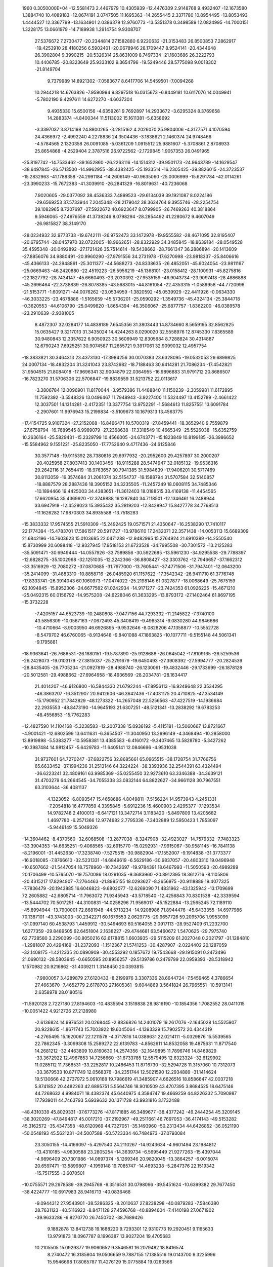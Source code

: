                                                                                 
 1960  0.3050000E+04
 -12.5581473   2.4467979  10.4305939 -12.4476309   2.9148768   9.4932407
 -12.1673580   1.3884740  10.4089183 -12.0674191   3.0747505  11.1695363
 -14.2655445   2.3371780  10.8954495 -13.8053493   1.4444527  12.3367799
 -13.1634901   2.0386379  12.9760773 -13.5351378   0.3498589  12.0824995
 -14.7000151   1.3228175  13.0661979 -14.7189938   1.2914754   9.9308707
  27.5376672   7.2730477 -20.2344814  27.1582880   6.9220632 -21.3153483
  26.8500853   7.2862917 -19.4253910  28.4180256   6.5902401 -20.0678946
  28.1709447   8.9524141 -20.4344648  26.3902804   9.3990215 -20.5326314
  25.8631009   8.7497334 -21.1603686  26.3222793  10.4406785 -20.8323649
  25.9333102   9.3654796 -19.5249446  28.5775098   9.0018302 -21.8149704
   9.7379989  14.8921302  -7.0583677   8.6417706  14.5459501  -7.0094268
  10.2944218  14.6763826  -7.9590994   9.8297518  16.0315673  -6.8449181
  10.6117076  14.0049941  -5.7802190   9.4297611  14.6272270  -4.6037304
   9.4935330  15.6500156  -4.6359261   9.7692897  14.2933672  -3.6295324
   8.3769658  14.2883374  -4.8400344  11.5113002  15.1611381  -5.6358692
  -3.3397037   3.8714198  24.8800265  -3.2815162   4.2026070  25.9804006
  -4.3177571   4.1070594  24.4366972  -2.4992240   4.2278836  24.3504436
  -3.1838621   2.1460374  24.9748466  -4.5784565   2.1320358  26.0091085
  -5.0361209   1.0915512  25.9881607  -5.3708861   2.8708933  25.8654868
  -4.2529404   2.3787516  26.9722562  -2.1729845   1.9057353  26.0491965
 -25.8197742 -14.7533462 -39.1652860 -26.2263116 -14.1514312 -39.9501173
 -24.9643789 -14.1629547 -38.6497845 -26.5713500 -14.9962955 -38.4382425
 -25.1933514 -16.2305425 -39.8826015 -24.3723537 -15.2832963 -41.1788358
 -24.2991184 -14.2606149 -40.9635060 -25.0006999 -15.6291784 -42.0114261
 -23.3990233 -15.7672383 -41.3039910 -26.2841329 -16.8019631 -40.7236068
   7.9020605 -29.0377092  38.4536333   7.4899523 -29.6134039  39.1921087
   8.0224186 -29.6569253  37.5733944   7.2045348 -28.2179042  38.3634764
   9.3955746 -28.2254754  39.1082965   8.7207697 -27.5922672  40.6923647
   8.0799905 -26.7469263  40.3818864   9.5946065 -27.4976559  41.3738246
   8.0798294 -28.2854492  41.2280672   9.4607049 -26.9815827  38.3149170
 -28.0234932  32.9773733 -19.6742111 -26.9752473  33.1472978 -19.9555582
 -28.4671095  32.8195407 -20.6795744 -28.0457970  32.0722005 -18.9662651
 -28.8322929  34.3485845 -18.8639184 -28.0549528  35.4595348 -20.0492892
 -27.1721426  35.7514614 -19.5438662 -28.7661347  36.2886894 -20.1413609
 -27.8856076  34.9880491 -20.9960290 -27.9791556  34.2731978 -17.6270998
 -23.9818337 -25.8406616 -45.4366133 -24.2948891 -25.3011377 -44.5688273
 -24.8338635 -26.4852051 -45.6024054 -23.9811167 -25.0669463 -46.2420880
 -22.4519223 -26.5956219 -45.1368101 -23.0158412 -28.1100931 -45.8275816
 -22.1827792 -28.7434147 -45.6660493 -23.2030392 -27.9535159 -46.9043734
 -23.9097418 -28.4886888 -45.2696464 -22.3738839 -26.8078385 -43.5683015
 -44.8161054 -22.4353315  -1.0589958 -44.7720996 -21.5153771  -1.6091271
 -44.0076262 -23.0534959  -1.3820592 -45.0539929 -22.4411926  -0.0634330
 -46.3033225 -23.4678886  -1.5165659 -45.5736201 -25.0590292  -1.3549736
 -45.4324134 -25.3844718  -0.3620553 -44.6106790 -25.0499820  -1.8654394
 -46.3506067 -25.6877757  -1.8362200 -46.0389578 -23.2910639  -2.9381005
   8.4872307  32.0284177  14.4838189   7.6545356  31.3803443  14.8734660
   8.5659195  32.8562825  15.0635427   9.3217013  31.3435024  14.4244263
   8.0290020  32.5558976  12.8745330   7.8365589  30.9480843  12.3357622
   6.9050923  30.5606949  12.8305684   8.7288824  30.4314887  12.6790243
   7.6925251  30.9074587  11.2655721   9.3917061  32.9099032  12.4957754
 -18.3833821  30.3464313  23.4373130 -17.3984256  30.0070383  23.6328095
 -19.0532053  29.6899825  24.0007134 -18.4832204  31.3241043  23.8742982
 -18.7188463  30.6414281  21.7086234 -17.4542821  31.9504515  21.8084018
 -17.9696341  32.9004879  22.0364955 -16.9896883  31.9791712  20.8686507
 -16.7823270  31.5706306  22.5706847 -19.8839559  31.5213752  22.0113617
  -3.3806784  12.0096901  11.8170044  -3.9579386  11.4488840  11.1150239
  -2.3059981  11.6172895  11.7592392  -3.5548326  13.0496467  11.7948943
  -3.9227400  11.5324497  13.4152789  -2.4661422  12.3037501  14.1314281
  -2.4172351  13.3377754  13.9752291  -1.5684613  11.8257551  13.6091784
  -2.2907601  11.9976943  15.2199834  -3.5109673  10.1679313  13.4563775
 -17.4154725   9.9107324 -27.2152068 -16.8466471  10.5700319 -27.8459441
 -18.3652940   9.7559879 -27.6758794 -16.7689545   8.9989079 -27.2368638
 -17.3318549  10.4665349 -25.5526038 -15.6352759  10.2636164 -25.5829431
 -15.2329799  10.4566005 -24.6743771 -15.1823849  10.8199185 -26.3986652
 -15.5584962   9.1551221 -25.8235050 -17.7752640   9.4717436 -24.6125846
  30.3577148 -19.9115392  28.7380816  29.6977932 -20.2952600  29.4257897
  30.2000207 -20.4025958  27.8037413  30.1403456 -18.9115288  28.5474947
  32.0185132 -19.9536316  29.2642116  31.7654419 -18.9763657  30.7941385
  31.5984639 -17.9406201  30.5717469  30.8113059 -19.3574684  31.2061074
  32.5154737 -19.1588794  31.5707584  32.5140857 -18.8887579  28.2887436
  18.3905152  34.3235505 -11.2457249  18.0608115  34.7485346 -10.1894466
  19.4425003  34.4383651 -11.3612403  18.0188515  33.4169138 -11.4454565
  17.6620954  35.4369920 -12.3749888  16.1287840  34.7118501 -12.1346461
  16.2488944  33.6947918 -12.4528023  15.3935432  35.2819203 -12.8428947
  15.8427778  34.7768513 -11.1626282  17.9870303  34.8935588 -13.7518283
 -15.3833332  17.9574555  21.5910309 -15.2492425  19.0571571  21.4350647
 -16.2538290  17.7410117  22.1774384 -15.4783701  17.5861517  20.5911727
 -13.9786110  17.2432071  22.3571438 -14.0053113  15.6689309  21.6842196
 -14.7603623  15.0103685  22.0471288 -12.9482995  15.2764924  21.6910389
 -14.2550540  15.8730999  20.6098418 -12.9327945  17.9518153  21.6723528
 -34.7995508 -30.7301572 -13.2125283 -35.5091471 -30.6949444 -14.0557926
 -33.7589856 -30.5922685 -13.5961230 -34.9295538 -29.7788397 -12.6828275
 -35.1002968 -32.1251035 -12.2242366 -36.8808427 -32.3303762 -12.7946657
 -37.1662312 -33.3516929 -12.7080272 -37.0870685 -31.7977000 -13.7605441
 -37.4771506 -31.7947401 -12.0643200 -35.2414099 -31.4883310 -10.8858716
 -26.0485920  61.1157622 -17.3542342 -26.9411710  61.3776748 -17.8333741
 -26.3914043  60.1060973 -17.0474022 -25.2198146  61.0327877 -18.0068649
 -25.7675159  62.1094845 -15.8952306 -24.6677582  61.0242934 -14.9171277
 -23.7424353  61.0926225 -15.4671210 -25.0492315  60.0156792 -14.9575208
 -24.6228046  61.3633295 -13.8793172 -27.1402464  61.8697195 -15.3732228
  -7.4205157  44.6523739 -10.2480808  -7.0477156  44.7293332 -11.2145822
  -7.3740100  43.5856309 -10.0567163  -7.0672493  45.3408419  -9.4965314
  -9.0830280  44.9846686 -10.4710664  -8.9003950  46.6926895  -9.9532646
  -8.0828206  47.1358877 -10.5552728  -8.5479702  46.6760065  -8.9134648
  -9.8401088  47.1863825 -10.1077711  -9.5155148  44.5061341  -9.1795881
 -18.9363641 -26.7686531 -26.1880151 -19.5787890 -25.9128688 -26.0645042
 -17.8109165 -26.5259536 -26.2428073 -19.0103179 -27.3815037 -25.2791679
 -19.6450493 -27.3908392 -27.5994777 -20.2824539 -28.8435405 -26.7705234
 -21.0927819 -28.4988740 -26.1230091 -19.4832446 -29.1733699 -26.1878128
 -20.5012581 -29.4988662 -27.6964958 -18.4936569 -28.2034781 -28.1634417
  21.4014207 -46.9126800 -16.5844330  21.6792244 -47.8956113 -16.9249648
  22.3534295 -46.3863207 -16.3512907  20.9412606 -46.3642436 -17.4031175
  20.4710825 -47.3534149 -15.1790952  21.7842829 -48.1273322 -14.2657048
  22.5256563 -47.4227519 -14.1936684  22.2935553 -48.8473190 -14.9645193
  21.6307251 -48.5121341 -13.2838292  19.6783253 -48.4556853 -15.7762283
 -12.4827590  14.1104168  -5.3238583 -12.2007338  15.0936192  -5.4115181
 -13.5060667  13.8721667  -4.9001421 -12.6802599  13.6411631  -6.3654507
 -11.3040950  13.2996149  -4.3468494 -10.2858000  13.8919898  -5.5383277
 -10.5958381  13.4385583  -6.4160172  -9.3407465  13.5828780  -5.3427262
 -10.3987484  14.9812457  -5.6429783 -11.6405141  12.0846696  -4.9531038
  31.9737601  64.7270247 -37.6822756  32.8685661  65.0965515 -38.1728754
  31.7766756  65.6633452 -37.1994236  31.2513146  64.3224224 -38.3393936
  32.2544391  63.4324494 -36.6223241  32.4809161  63.9985369 -35.0255450
  32.9273610  63.3346388 -34.3639121  31.4703279  64.2664545 -34.7055338
  33.0832144  64.8822627 -34.9661128  30.7967551  63.3103644 -36.4081137
   4.1323052  -6.8093547  15.4658686   4.8049811  -7.5156224  14.9573943
   4.2451331  -7.2054818  16.4777859   4.3395845  -5.6912236  15.4600903
   2.4295377  -7.1293534  14.9782748   2.4100013  -6.6417121  13.3472714
   3.1183420  -5.8497809  13.4205682   1.4697780  -6.2571366  12.9774682
   2.7795336  -7.3402889  12.5950423   1.7853097  -5.9446149  15.5049326
 -14.3604462  -8.4370560 -32.6068508 -13.2877038  -8.3247908 -32.4923027
 -14.7579332  -7.7483323 -33.3904353 -14.6635251  -9.4068565 -32.6915770
 -15.0292931  -7.9915067 -30.9581145 -16.7841138  -8.2196001 -31.4452630
 -17.3238740  -7.5275515 -30.9882904 -17.1552007  -9.1914838 -31.3773377
 -16.9018085  -7.8766610 -32.5231331 -14.6849619  -6.5629186 -30.9837057
 -20.4803310  19.0496948 -10.6507662 -21.5447054  18.7578960 -10.7342697
 -19.9784391  18.6467993 -11.5050593 -20.4989289  20.1706499 -10.5765070
 -19.7570086  18.0291035  -9.3683960 -20.8912395  18.3612716  -8.1105806
 -20.4315217  17.8294907  -7.2764463 -21.8995155  18.0293627  -8.2656975
 -20.9118889  19.4077325  -7.7836479 -20.1943885  16.6046823  -9.6802077
 -12.6269090  71.4831962 -43.1325942 -13.1709699  72.2605882 -42.6805714
 -11.7963072  71.9345943 -43.5718540 -12.4256843  70.8301538 -42.3339594
 -13.5444702  70.5017251 -44.3100831 -14.0258296  71.9569017 -45.1522884
 -13.2565245  72.1189110 -45.8994944 -13.7900001  72.8681948 -44.5713234
 -14.9208986  71.8944476 -45.6433355 -14.6977986  70.1387101 -43.3743003
 -30.2342271  60.1676553   2.0629775 -29.9657726  59.2095706   1.9953099
 -31.0997140  60.4538793   1.4459912 -30.5494693  60.5164055   3.0917113
 -28.9527409  61.2232700   1.6277359 -29.8489505  62.6451804   2.1638227
 -29.4744681  63.5460672   1.5470625 -29.7975740  62.7728580   3.2290099
 -30.8050216  62.6178815   1.6603935 -29.5115209  61.2027048   0.2021797
 -31.1284810  -1.2981807  20.4294169 -31.2372093  -1.1512367  21.5741253
 -30.4287907  -2.0224402  20.1287059 -32.1408175  -1.4212335  20.0890909
 -30.4553292   0.1857672  19.7543668 -29.1915091   0.2473496  21.0690132
 -28.5803945  -0.6650595  20.8956257 -29.5139786   0.2479799  22.0959393
 -28.5318942   1.1570982  20.9216862 -31.4039211   1.3148450  20.0393815
  -7.9800057   3.4289879  27.6120433  -8.2199976   3.3307336  28.6644724
  -7.5459465   4.3786654  27.4663670  -7.4652779   2.6178703  27.1605361
  -9.6044869   3.5641824  26.7965551 -10.5913141   2.6358978  28.0180516
 -11.5920128   2.7227180  27.8194603 -10.4835594   3.1519838  28.9816190
 -10.1854356   1.7082552  28.0411015 -10.0051422   4.9212726  27.2128980
  -2.6136824  14.9976531  20.0268445  -2.8836826  14.2401079  19.2617076
  -2.1645028  14.5525907  20.9228615  -1.8671743  15.7003922  19.6045064
  -4.1393329  15.7902572  20.4344319  -4.2765495  15.1620067  22.1211578
  -4.3717816  14.0389631  22.0214111  -5.0329876  15.5539565  22.7862345
  -3.3099308  15.2589272  22.6139783  -4.8562611  14.8532058  19.4875631
  11.8717540  14.2681212 -32.4463809  10.8160630  14.2574356 -32.1649895
  11.7896746  14.8469829 -33.3672922  12.4967853  14.7256660 -31.6733785
  12.5579495  12.6323324 -32.6129902  11.0285112  11.7368531 -33.2252817
  10.2486453  11.8716730 -32.5294728  11.3157060  10.7312073 -33.3679533
  10.8711749  12.0568376 -34.2351744  12.5021590  12.2934889 -31.1414624
  19.5130666  42.2737972   5.0610168  19.7986619  41.3485907   4.6626516
  18.8586647  42.0037218   5.8741852  20.4482263  42.6895751   5.5564746
  18.9010509  43.4707395   3.8684525  18.6475146  44.7268632   4.9984071
  18.4382374  45.6440975   4.3594747  19.4669259  44.8226332   5.7090987
  17.7939011  44.7463793   5.6939632  20.1371728  43.9931816   3.1732488
 -48.4310339  45.8029331 -37.6773276 -47.8171885  46.3489677 -38.4377242
 -49.2444254  45.3209145 -38.3020269 -47.8494817  45.0017210 -37.2192967
 -49.2511661  46.7697053 -36.4174143 -49.5153282  45.3162572 -35.4347358
 -48.6120969  44.7327051 -35.1493960 -50.2313434  44.6426852 -36.0521190
 -50.0548193  45.5621231 -34.5007588 -50.5723334  46.7484973 -37.0793084
  23.3050155 -14.4166097  -5.4297540  24.2110267 -14.9243634  -4.9601494
  23.1984812 -13.4310185  -4.9830588  23.2805254 -14.3639734  -6.5695449
  21.9277263 -15.4397044  -4.9896409  20.7301986 -14.0897374  -5.1269346
  20.9820045 -13.3864257  -6.0015074  20.6597471 -13.5899807  -4.1959148
  19.7085747 -14.4693238  -5.2847376  22.1519342 -15.7517555  -3.6070501
 -10.0755571  29.2978589 -39.2945769  -9.3516531  30.0798096 -39.5451624
 -10.6399382  29.7677450 -38.4224777 -10.6917983  28.9416713 -40.0836468
  -9.0944312  27.9543901 -38.5286325  -8.2010637  27.8238298 -40.0879283
  -7.5846380  28.7631123 -40.5116922  -8.8471128  27.4596768 -40.8894604
  -7.4140198  27.0671902 -39.9633286  -9.8270770  26.7450702 -38.7689426
   9.1882878  13.8412738  19.1688220   9.7293301  12.9310773  19.2920451
   9.1165633  13.9791873  18.0967787   8.1996387  13.9027204  19.4705683
  10.2105505  15.0929377  19.9060652   9.3546581  16.2079482  18.8416574
   8.2740472  16.3185804  19.0506659   9.7887155  17.1385516  19.0143700
   9.3225996  15.9546698  17.8065787  11.4276129  15.0775884  19.0263566
  28.6669330  33.8579187 -25.7238898  28.0129562  33.3026973 -25.0961109
  29.2256781  34.5963652 -25.3133592  29.2321514  33.1526175 -26.3104488
  27.6711518  34.6918858 -26.8862442  27.2426840  33.3149280 -27.8862240
  28.1928706  33.0116940 -28.2675909  26.7126541  33.6881556 -28.7555997
  26.6868366  32.5613220 -27.5161594  28.9183954  34.8593209 -27.6585907
  -8.8766362  19.5935509  28.1985531  -8.1282101  19.9371809  27.3721466
  -9.5944092  18.7412265  28.1489442  -8.3752091  19.4941296  29.2125093
  -9.9289197  20.9679202  28.5040383  -8.5425812  22.1862994  28.7809831
  -7.9048812  22.3442963  27.8845139  -7.9809980  21.8198470  29.5074083
  -9.1062532  23.1244429  28.9231152 -10.3924926  20.7194890  29.8611468
   6.7070566  19.1729658 -22.8241334   6.9536666  20.1426523 -23.1520276
   6.7306204  19.0617525 -21.7195281   5.8333448  18.8598638 -23.3889608
   7.9434391  18.1548679 -23.6239630   8.4764560  19.4949097 -24.7077063
   8.7898927  20.3388809 -24.0787378   7.5641288  19.7871162 -25.1750523
   9.3163765  19.1081982 -25.3555792   7.0481893  17.4942102 -24.6284818
 -20.8205901 -10.7669874  29.6796388 -21.1020602 -10.8514829  28.6403608
 -21.0279978 -11.6798891  30.3578526 -19.7831528 -10.3135356  29.6756622
 -21.9151590  -9.5256006  30.2526816 -23.3171719 -10.6399260  30.3796638
 -23.3078667 -11.2880039  31.2670289 -23.2712156 -11.2097805  29.3865361
 -24.2376517 -10.0631240  30.3103260 -22.2188931  -8.7270305  29.0097300
  18.9096366 -37.9161710 -13.8684965  18.9345378 -38.1741712 -12.8108677
  19.8950336 -38.0316250 -14.3558210  18.1029502 -38.6458478 -14.2912689
  18.1426621 -36.3134493 -13.9094939  16.5534296 -36.7800753 -13.2293322
  16.1644370 -37.6267357 -13.8069883  15.8878195 -35.9140472 -13.2666909
  16.7741744 -37.2081497 -12.2399951  17.9190151 -36.2416557 -15.4134477
  -9.3134980  79.9187535 -25.7461420 -10.0593221  80.7391568 -25.5989463
  -8.3686962  80.5359355 -25.6435190  -9.3874426  79.2018891 -24.9385993
  -9.7827288  79.2671224 -27.2549208 -11.2058783  78.5560406 -26.4610667
 -11.8463937  78.0466627 -27.2943947 -11.7251146  79.4019204 -26.0624306
 -10.7913138  77.9480162 -25.6324210 -10.2764681  80.5634270 -27.8364161
  -5.2133204   0.1407390 -25.8586583  -4.6198622   0.9032005 -26.3498246
  -4.9902302  -0.7969113 -26.2718667  -5.1053467   0.1205817 -24.7311136
  -6.8388270   0.4177932 -26.2893717  -7.6572020  -0.7467932 -25.0569838
  -7.2885530  -0.5966516 -24.0959058  -7.6715976  -1.7918595 -25.4341220
  -8.6469158  -0.3354694 -24.9277716  -7.2507196  -0.4383463 -27.5050859
 -28.1492195   3.0303771 -14.3528601 -28.0456925   2.1759229 -14.9467431
 -28.2134905   3.9057106 -14.9617326 -29.0594916   2.9696229 -13.7325017
 -26.8420004   3.1779942 -13.2149863 -27.8063953   2.5584152 -11.8613271
 -27.1687688   2.6771700 -10.9345900 -28.0749613   1.5520083 -11.9846936
 -28.6725898   3.1658681 -11.7290421 -27.0219810   4.6595819 -12.9870234
 -13.5403623  17.2964173  30.2315983 -14.5227181  17.3043286  30.5187454
 -13.0115120  16.5428924  30.7643047 -13.5104643  16.8020306  29.2360725
 -12.7147621  18.9200470  30.0822835 -12.9077890  18.9889000  31.8283241
 -13.2530309  18.0452133  32.2690768 -13.4743705  19.8854159  32.0293356
 -11.8956455  19.0123164  32.2157443 -13.9508476  19.6651458  29.6573042
  15.7053926  42.2465144  -7.7619536  15.1437213  42.0638165  -6.9385212
  15.2595179  42.9422942  -8.3650578  16.5974359  42.8435140  -7.4584325
  16.1468845  40.7360911  -8.5006181  16.7677900  41.6125410 -10.0403838
  16.9059853  40.8126121 -10.8023162  17.7156582  42.1985569  -9.8250095
  15.9568090  42.2332040 -10.3762903  14.8276434  40.2646463  -9.0178400
  13.4548670  -4.1564578 -32.6243715  13.3950579  -5.1081408 -33.1599026
  13.1526324  -4.1523838 -31.6748845  14.4938387  -3.9644854 -32.6656082
  12.5785116  -3.0037011 -33.5620230  11.1781880  -4.1120587 -33.8208654
  11.5642801  -5.0900749 -33.9594984  10.4848515  -3.8539559 -34.7200693
  10.4823859  -4.1604158 -33.0057793  13.2394735  -3.1733354 -34.9010007
  21.8676490   9.1663473  -7.5916767  21.4801890   8.4597588  -6.8561101
  22.9433947   9.3246180  -7.4346783  21.5507902   8.8832382  -8.6031833
  21.0467626  10.7382936  -7.3894211  21.7857860  11.1196685  -5.8175310
  22.6276233  11.6443616  -5.9823366  22.0241166  10.1481094  -5.3763690
  21.1124211  11.7835567  -5.2321624  19.6062159  10.4286950  -7.1810564
   8.0081769  -7.9007763  -4.9492085   8.3185041  -8.2772208  -4.0303991
   8.7085857  -8.3219130  -5.7442100   6.9911585  -8.2005178  -5.3321837
   8.2710124  -6.0658688  -5.0097417   7.8199571  -6.1922027  -6.6465554
   7.7885058  -5.1595995  -6.9939678   6.8509360  -6.6742153  -6.8001606
   8.5547497  -6.7601312  -7.1847833   9.7636601  -6.3793832  -5.0294992
  20.8136978  32.9550521  -8.1086641  21.7450521  32.8550921  -7.5268619
  20.5720833  33.9391535  -8.2333505  20.9338259  32.5011868  -9.0643038
  19.7392430  32.0863846  -6.9958630  18.2073081  32.7076865  -7.5185658
  18.2270790  33.7506831  -7.3063975  17.4815029  32.3229445  -6.8868445
  18.0550518  32.3934216  -8.5361123  19.7549974  32.8631279  -5.6995979
 -33.9997424   0.4618759  -0.1320852 -35.0392440   0.1941526   0.0397320
 -33.7572389   1.4383521  -0.3285850 -33.4894462   0.0198705   0.6826322
 -33.4872637  -0.4736620  -1.5722023 -31.9789761   0.4851368  -1.4915685
 -31.5693297   0.0823622  -2.4558155 -31.2755850   0.1790688  -0.7345460
 -32.2240643   1.5293016  -1.6341583 -33.8094338   0.4169133  -2.7469995
  11.4072620  25.1789868 -27.5249718  11.4778783  26.2822938 -27.5460630
  11.4216996  24.7128270 -28.4401551  12.2116942  24.6675236 -26.9316237
   9.9230978  24.9102906 -26.6496724   8.8976008  25.5863972 -27.8615472
   8.6527091  24.7956425 -28.5159558   9.5386692  26.4634595 -28.2368321
   7.9342069  25.9824869 -27.4032737  10.0133695  25.9758742 -25.6275261
 -10.9142026  -8.8057841 -11.5240839 -10.5931331  -8.1725380 -12.1588063
 -11.2089150  -9.6942149 -12.0731258 -10.0340604  -9.0187285 -10.8836264
 -12.3779400  -8.0564556 -10.9143140 -12.5384770  -9.0304780  -9.3884362
 -13.5776681  -8.9354135  -9.0158350 -11.8490046  -8.7963815  -8.6449812
 -12.4332453 -10.0605208  -9.6538558 -13.3099944  -8.8477301 -11.6312280
 -18.0390496  37.5404425  -5.8744943 -17.5031990  37.8576269  -4.8854443
 -19.1742504  37.6466588  -5.8362856 -17.6758925  38.2641438  -6.6415856
 -17.6097576  35.8626940  -6.4470160 -17.9590914  35.3502644  -4.7691997
 -18.1953575  36.1130453  -4.0838811 -17.1234585  34.8355723  -4.3629596
 -18.7045268  34.5055127  -4.7510814 -16.0877896  36.0823531  -6.6179426
  -2.0495563  59.4743256  41.9502447  -1.2278739  59.3130694  42.6327187
  -2.4871562  60.4728689  42.0961619  -1.5219242  59.3721858  40.9773166
  -3.3216257  58.1794414  41.9228858  -4.4186747  59.0944931  41.0362378
  -5.3329498  58.4866292  41.0416898  -4.0902536  59.2121279  40.0331899
  -4.7608745  60.0422647  41.5536357  -3.9276937  58.3694524  43.2740205
  -7.8922127   6.7656245 -13.8896540  -7.8626526   6.4730603 -12.8867809
  -7.1100590   7.4146792 -14.1880184  -7.8560831   5.8462113 -14.5726355
  -9.4197209   7.6131236 -14.0190120  -8.8300363   8.7311668 -15.2785010
  -7.8986488   9.1546477 -14.9852489  -9.5693956   9.4287240 -15.5357853
  -8.7238901   8.2160947 -16.2208219  -9.1194164   8.4104214 -12.8094797
 -18.8257694  31.0597904 -32.2024563 -18.3072760  30.8530740 -31.2347769
 -18.2417684  31.0789488 -33.0034422 -19.5015676  30.1686021 -32.2062088
 -19.7792906  32.5844384 -32.0228496 -18.3802476  33.4438833 -31.3535544
 -17.8681204  33.9679362 -32.1085866 -17.6012591  32.8634171 -30.7765403
 -18.7512224  34.1446923 -30.5856076 -20.6551527  32.2673047 -30.8799256
 -62.6304982  19.5266403 -12.2991144 -61.9419037  20.4860204 -12.2425721
 -62.2686961  18.6997525 -11.6996322 -63.6290465  19.5603597 -12.0391314
 -62.4138373  19.1437381 -14.0322671 -60.6653681  18.9388132 -13.7114958
 -60.0025199  19.1504399 -14.5458974 -60.5002533  17.8813350 -13.4846446
 -60.3368102  19.4042067 -12.7808883 -62.5017151  20.4435248 -14.6654191
   9.7833172  20.0385249 -50.0844178   9.3881097  20.2403557 -51.0576469
   9.4662215  19.0659963 -49.6714168   9.5102604  20.8105869 -49.4012630
  11.5912956  20.0337365 -50.3148800  12.2680281  19.7670254 -48.6422586
  11.8874657  20.4342385 -47.8482844  13.3434643  19.7919405 -48.6673453
  11.8080358  18.8333366 -48.2753942  11.9185163  21.4398153 -50.4757009
  35.5945738 -32.3834762  34.5050105  35.0885891 -33.3764764  34.6123706
  35.4314176 -32.0203519  33.4999073  35.2229590 -31.6054279  35.2907666
  37.3564245 -32.4706225  34.7863295  37.5945675 -30.9965938  33.7915437
  38.6166319 -30.8095948  33.8513594  37.1966646 -30.0595083  34.1761318
  37.2427649 -31.1872160  32.7901994  38.0114788 -33.3641384  33.7539999
  28.5231468  -9.5038030  50.8801834  29.3790990  -9.2527036  50.3847012
  28.0223938  -8.7070166  51.4469843  27.8395212 -10.1613407  50.2609819
  28.8913320 -10.4981886  52.2188584  30.2633777  -9.5920158  52.9072705
  31.1446352  -9.6848298  52.2666340  30.4893358  -9.7980160  53.8596920
  30.0625824  -8.5421419  52.8116276  29.7209122 -11.5238990  51.5836988
  25.2565882   4.4022393  -2.1271935  24.5317956   3.6241651  -2.3548525
  25.8916085   4.4736295  -2.9638255  24.7026972   5.3076745  -1.7780313
  26.3879943   3.7077008  -0.9274341  27.0522691   2.4544607  -2.0997065
  26.1866832   1.8543446  -2.5078287  27.7369764   1.8079117  -1.6109684
  27.6256278   3.0184942  -2.8300348  25.5212740   2.8832583   0.0517291
   5.3307765  19.6696413  12.9855769   5.4891367  18.6522137  12.7306293
   5.2816768  19.8523197  14.1239877   6.0516812  20.3089242  12.5087008
   3.7653005  20.0942485  12.3646701   4.6102970  20.0986948  10.7349391
   5.1934634  20.9969143  10.7418373   4.0702557  19.9447763   9.8486028
   5.2545370  19.2433387  10.6738366   3.5923492  21.4578593  12.9154851
  25.6382492  40.2332070 -35.9349832  24.6168280  40.5237655 -35.9250476
  25.9630825  40.1258665 -36.9480000  26.4278172  40.8481257 -35.4087581
  25.7061288  38.6948883 -35.1684108  26.9121346  37.8196859 -36.0660151
  27.8351525  38.0425558 -35.4505360  26.9467706  38.0050694 -37.1935201
  26.6623217  36.7847554 -35.9457754  24.5765777  37.8506272 -35.7847533
 -30.3915133   9.5373685   8.0702624 -29.6967852  10.3077643   8.4218029
 -29.9640079   8.7613122   7.5027111 -30.8807062   9.1816662   8.9328843
 -31.3778935  10.4385039   7.0713239 -32.3674577  11.2604752   8.3433826
 -31.8739895  11.5608399   9.1882778 -33.1312837  10.5197424   8.5994447
 -33.0524337  12.0226029   7.8854127 -32.4478193   9.5756085   6.5689471
   5.9921014 -22.8703588 -27.3511770   5.1812812 -23.4959851 -27.0326430
   5.6477405 -21.8859509 -27.1920238   6.7752618 -22.9969138 -26.6137275
   6.3078600 -23.1861000 -29.0450250   4.6205471 -22.5249479 -29.4182433
   4.8866689 -21.8426187 -30.2352633   4.1065595 -21.9408818 -28.6624751
   4.0847018 -23.4019012 -29.7868922   6.9373162 -21.9602861 -29.6843384
 -10.8801448  22.2981031  41.5553254  -9.7590993  22.4086731  41.6341010
 -11.1919423  21.4223213  42.0265188 -11.5166003  23.1130412  41.8954996
 -11.3088257  22.1988003  39.9566884 -11.2408434  20.3741905  39.9672112
 -11.2463520  19.9769123  38.9652350 -12.1790113  20.1366556  40.4451273
 -10.2603611  20.2027650  40.3457885 -10.0707332  22.1502856  39.1817490
  39.2630236  67.1037856   5.9293863  38.2632184  67.3823613   5.6784305
  39.9176114  67.9503671   5.7489716  39.3311798  66.8425747   7.0864163
  39.6706965  65.7465119   4.9711640  38.6790242  64.6013553   5.8886895
  37.6698013  64.9479755   5.8640014  38.8714627  64.8598711   6.8767675
  38.8279941  63.5617767   5.5453840  41.0714297  65.4901760   5.5762986
  48.9666667  26.8223683 -11.9500742  49.6212319  27.7024069 -12.0704372
  48.0085920  27.0500464 -11.9866090  49.3267545  26.1094972 -12.7489475
  49.2046843  25.9875250 -10.3350772  50.8824265  25.6299418 -10.9973383
  51.4125367  26.5355478 -10.9529790  50.8472676  25.1448799 -11.9253235
  51.4567605  25.0895304 -10.2974367  48.3780592  24.7306796 -10.6500445
  22.4917777   5.3085301 -23.3407651  22.5763029   4.4914092 -22.6966784
  22.2636257   4.7930814 -24.2619806  21.7246212   5.9846508 -22.9924368
  24.0919224   6.2205404 -23.4175804  25.0987819   4.8291928 -23.9144129
  24.5169587   3.8983531 -23.7560503  25.3271050   4.9996058 -24.9706943
  25.9907707   4.9289049 -23.3244756  24.4218890   6.1159303 -21.9456236
  -4.9511023 -21.8273195 -27.5535884  -4.9875542 -21.4094506 -26.6037820
  -5.6427524 -22.6732245 -27.6365057  -5.3245877 -20.9900226 -28.0532064
  -3.3613752 -22.0668306 -28.2692157  -2.7033105 -20.4328941 -27.7507965
  -2.7254090 -20.2545531 -26.6642092  -3.2823521 -19.6772736 -28.2420281
  -1.7170271 -20.3114146 -28.1506045  -3.4817567 -22.2302080 -29.7121266
  16.9678599  52.9896067 -25.7712014  17.6395857  52.1260124 -25.6484244
  15.9975269  52.6809224 -25.9177415  17.2190583  53.6700824 -24.8658517
  17.5221836  53.7573815 -27.2748755  17.6123628  52.3948052 -28.4628555
  17.8650299  52.7079587 -29.4706332  16.6584690  52.0827358 -28.5503579
  18.1821899  51.6498135 -28.0010085  18.9905230  54.1452541 -27.2751592
 -46.0067122   3.2993872 -11.6261454 -46.1086991   3.6183782 -10.5629160
 -46.6610672   2.5583069 -11.9979192 -44.9815500   2.9634757 -11.7571301
 -46.2715582   4.7265501 -12.7050288 -47.0235760   5.6151157 -11.3034467
 -46.1653964   5.8560222 -10.5664982 -47.8386419   4.9987621 -10.8110781
 -47.3328234   6.5593154 -11.8731545 -44.8970317   5.3251392 -12.6877949
  13.6131634  17.1518345 -12.5371960  12.7614112  17.2986133 -13.2853017
  13.4818889  17.7323067 -11.6346986  13.6890935  16.0317856 -12.3111064
  15.2446384  17.5111583 -13.2613657  15.6794978  17.7651516 -11.5337746
  15.0275808  18.6801183 -11.2895284  16.7309263  17.8456668 -11.3466569
  15.3537367  16.9239826 -10.8476926  14.6810508  18.6702904 -13.8811819
 -46.9173130  26.3501095 -41.6905145 -46.9249935  25.9755352 -40.6768510
 -47.6653727  27.2108395 -41.8153775 -45.9539972  26.5886685 -42.0818966
 -47.4451805  24.9724848 -42.6393024 -49.2271872  25.2662925 -42.3705517
 -49.3771089  26.1146303 -43.0420873 -49.5001739  25.5126310 -41.3573010
 -49.9028735  24.5931960 -42.9192167 -47.1803211  23.7880556 -41.7682078
   1.2538629  20.3270324  15.8425264   0.4728966  19.9027602  15.1964882
   1.9937663  20.8470067  15.2346521   0.9536789  21.1011900  16.4898028
   2.0308232  19.0855370  16.8234451   3.6813946  20.0004513  16.9699139
   3.7781305  21.0971275  17.2558462   4.1428013  19.7837362  16.0650530
   4.3029055  19.3339520  17.5912292   2.3606045  17.9818945  15.8791745
  26.3794921  24.9236043 -44.7832599  27.2859718  25.5942510 -44.4394491
  26.7400834  24.0270510 -45.2493810  25.8341341  24.7287839 -43.8607674
  25.3178697  25.7233317 -46.0840138  26.5255507  26.7059695 -46.8034260
  26.9786027  26.0979203 -47.6256645  27.2303852  27.0482122 -46.1108646
  25.9609672  27.5801261 -47.2163082  24.6369548  26.5482650 -45.0389835
  36.0058795  24.4230586  15.6963538  36.6529446  23.6917571  16.3153284
  35.6849973  25.3913189  16.2748793  36.5550392  24.9002503  14.7720860
  34.6146697  23.5441855  15.0378949  35.6326634  22.4314380  14.0800208
  35.1234905  22.2220430  13.1444295  35.8021930  21.4978343  14.7639852
  36.5458330  22.9056303  13.8266106  34.4882364  24.5549152  13.9571254
  -0.3417306  11.7764921   7.0705049  -0.2035058  10.7384471   7.4039936
   0.4591299  12.0436016   6.4393143  -1.2731458  11.8798076   6.5416594
  -0.3087279  12.9123421   8.4545745   1.2772807  12.4025130   9.2427932
   1.0358369  11.5662877   9.8967680   1.5077578  13.1353182   9.9707230
   2.1232461  12.2251804   8.5767624  -1.3253966  12.4586240   9.4705984
 -15.9081832  39.6858587 -21.4332884 -16.7034768  40.3491724 -21.5667128
 -14.9849686  40.0939000 -21.9023261 -15.7001762  39.4155133 -20.4178106
 -16.3901883  38.3347572 -22.4598301 -17.6412386  37.8794798 -21.2423117
 -17.1190068  37.5788002 -20.2620314 -18.1764019  37.1416347 -21.7769687
 -18.3196950  38.6607305 -21.1322123 -15.2503654  37.4020831 -22.1742717
  34.5409624   9.8960101  24.1221762  35.0662197  10.3666155  23.3024970
  33.4473686  10.0051544  24.0982439  34.7032255   8.8136062  24.1712742
  35.3297229  10.7351443  25.4589640  34.0369100  10.3327203  26.6152580
  33.0506456  10.5647567  26.1622803  34.1394406  10.8724026  27.5672009
  33.9918726   9.2208413  26.8365630  34.9747564  12.0901488  25.1644698
  10.8783782  19.4482841  31.8519547  11.5523591  19.0000985  32.5703516
  11.5361324  20.3561414  31.5638705  10.6608968  18.7414995  31.0427882
   9.5010809  20.0527834  32.7854679   8.5895002  18.5885967  32.9961434
   9.1273360  17.8149630  33.5955668   8.5041583  18.1831543  32.0421227
   7.4675357  18.8047158  33.2423726   8.6714504  20.8262289  31.8273618
  25.2883410  -2.8498330  -7.6346924  25.0749212  -1.7829610  -7.6205546
  24.3351705  -3.4040312  -7.9487986  26.0297991  -3.1246158  -8.3287085
  25.8642264  -3.1827070  -6.0382979  26.4838401  -4.6696194  -6.7514044
  27.3908079  -4.3360294  -7.3052181  25.6901073  -5.0842781  -7.4711975
  26.5459571  -5.4497312  -6.0436510  27.1091945  -2.3893041  -6.2353396
 -65.5670557 -24.8547732 -17.9332159 -65.6117848 -25.3007182 -16.9453098
 -64.5073662 -24.3933736 -18.0580011 -65.7327160 -25.7440912 -18.6127607
 -66.8833370 -23.6060597 -18.0799896 -66.6619079 -23.5624000 -19.7518443
 -66.7206626 -22.5775489 -20.2090487 -67.4031116 -24.1215777 -20.2103952
 -65.6871532 -23.9323277 -20.0856609 -66.2225588 -22.3378037 -17.5884020
  36.5380017  15.2086990   7.3214930  35.5938062  15.0631155   7.8154945
  36.1830510  15.2117686   6.2704211  37.0772934  16.1133519   7.6310592
  37.7387289  13.9150290   7.3427112  36.3068659  12.6747917   7.4407834
  35.9423076  12.6263019   6.4525118  35.5039597  12.8137993   8.1758447
  36.7766333  11.6926142   7.5785988  38.0906692  13.8338043   8.7490384
 -13.7443127   2.4889076  -7.9319086 -14.6948515   2.8237036  -7.4954385
 -13.8901888   2.0906620  -8.9422671 -13.1881177   3.3927262  -8.0995894
 -13.0331238   1.2961632  -6.8521211 -12.1263444   2.4365783  -5.9619660
 -11.3631512   2.9879646  -6.5603754 -11.7743820   1.8776198  -5.2101517
 -12.7641631   3.0780225  -5.4236036 -11.8439809   0.7464086  -7.6978727
 -29.6638319  47.8468085 -19.2996374 -28.7370204  48.3989695 -19.4853098
 -29.6689617  46.9842428 -20.0147223 -29.6585193  47.4283796 -18.3606228
 -31.1220318  48.8201082 -19.5199583 -31.1421822  49.6337833 -17.9951379
 -30.1526807  50.0748706 -17.9197244 -31.4121559  48.8598479 -17.2513191
 -31.9699089  50.2617572 -18.0051711 -32.0042785  47.6868076 -19.1656695
  11.0196332  25.2967666 -11.8449299  10.0072449  24.9532930 -11.8543185
  10.9437031  26.2771977 -11.6500780  11.6489126  24.6820481 -11.2312496
  11.8399228  25.2864536 -13.4924514  13.1277974  26.3531654 -13.1187151
  12.7074618  27.1664759 -12.4815239  13.5911254  26.7038417 -14.0614493
  13.7877508  25.7325282 -12.4892818  10.8647022  26.2254079 -14.0900976
 -19.2932487  -3.1429968 -46.9263962 -18.7626640  -3.8761526 -46.3866407
 -19.3235432  -2.2772104 -46.2894771 -18.8014277  -2.8943252 -47.8630546
 -21.0508413  -3.5083373 -47.2433134 -20.6685624  -3.9758059 -48.8332903
 -20.6510609  -3.0564053 -49.4204375 -21.4331972  -4.7077752 -49.1668038
 -19.7249466  -4.4463976 -48.7885049 -21.7249673  -2.1941186 -47.5395910
  37.2063958 -33.0765208 -13.8369867  36.6372546 -32.2491118 -14.1979356
  37.2239785 -33.8670781 -14.6384094  38.2933251 -32.8877257 -13.7918329
  36.7499213 -33.5532753 -12.1765789  35.0257645 -33.0926596 -12.1801866
  34.3164606 -33.4662011 -12.9316314  35.0856233 -32.0562238 -12.4153758
  34.5706200 -33.1163258 -11.1566578  37.1989362 -32.2226867 -11.6219086
 -22.2718876   9.5562247 -21.5917322 -21.3439684   9.0471572 -21.2989214
 -22.1511941  10.0251917 -22.5881726 -23.2013501   8.9627662 -21.5873015
 -22.7764406  10.8124759 -20.3420415 -21.4476268  12.0174559 -20.7396105
 -21.3795963  12.6549343 -19.9845939 -21.5682904  12.4285772 -21.6912811
 -20.5121243  11.4086636 -20.7951169 -22.1199255  10.0737994 -19.2489700
  -7.7153490  39.1870099 -23.7144281  -6.9719427  39.2377193 -24.4359837
  -7.3638179  38.8444599 -22.7133581  -8.0911364  40.1561008 -23.5691966
  -8.9672826  38.1408534 -24.3780749 -10.0171539  38.1001339 -22.9191553
 -10.9772524  38.0757432 -23.2691557  -9.8366591  38.9711487 -22.3567369
  -9.6267040  37.2178390 -22.3569358  -8.2485507  36.8493090 -24.1302657
 -56.5714709  -8.7316261 -11.9018417 -55.7391690  -8.0221097 -11.6993906
 -56.4899932  -9.6103785 -11.2192109 -57.5030457  -8.1829965 -11.7806144
 -56.3485170  -9.2113135 -13.6387100 -57.9479387  -9.9475330 -13.3555994
 -57.7375781 -10.7686423 -12.6066105 -58.1150756 -10.4464020 -14.3533984
 -58.7002194  -9.1330966 -13.2311355 -55.5804646 -10.4058644 -13.2960339
  32.0075724  -2.8955461 -54.8186383  30.9124083  -2.9321223 -54.7249633
  32.6102706  -2.7524787 -53.9256004  32.2738856  -2.0407531 -55.5466827
  32.7377720  -4.4647389 -55.5086300  34.3875050  -3.7840202 -55.4752707
  35.1136635  -4.3987497 -56.0721468  34.8110160  -3.6604660 -54.4815437
  34.3092074  -2.8712678 -56.0305206  32.5537196  -4.4185315 -56.9784473
  -1.1227880  37.8556033  20.5428133  -1.7376459  38.7258339  20.3349929
  -1.3670599  37.5884722  21.5855835  -1.3746238  37.0794687  19.7851930
   0.6588596  38.2273291  20.3485571   1.2266063  36.6595967  20.9368470
   0.4211499  35.9523062  20.6872504   1.3791519  36.6098895  21.9864794
   2.1433654  36.3404227  20.4269371   0.7898442  38.9233922  21.6942957
  -0.3764296 -33.6425965 -11.8386000  -1.4071866 -33.3956385 -11.6320656
  -0.4279341 -34.1962378 -12.7984279   0.1332603 -32.6564454 -11.9931990
   0.4782751 -34.5896196 -10.6148712   1.9980232 -34.6342560 -11.5282743
   2.2459190 -33.5089662 -11.7649916   1.9475151 -35.3652855 -12.2972101
   2.8022888 -35.0071876 -10.9015090   0.0980869 -35.9968413 -10.9063831
 -17.6752203 -24.1948764 -15.4005193 -17.2178229 -24.6879884 -14.6248425
 -18.7602409 -24.0634120 -15.3817050 -17.1606376 -23.2469226 -15.6524660
 -17.5966586 -25.0974092 -16.9445317 -18.8203958 -26.2089708 -16.5501293
 -18.7806795 -26.3663481 -15.4727685 -18.6699590 -27.0619739 -17.1472792
 -19.7987982 -25.7144498 -16.6716413 -18.4708649 -24.1394825 -17.7205698
 -21.5345257  47.0154619  -0.5172413 -21.6998260  46.0568278  -1.1583262
 -22.3148615  47.2894135   0.1122599 -20.7524613  46.9522937   0.1322503
 -21.1607019  48.3127647  -1.6086160 -19.9832322  47.2898661  -2.3817102
 -19.1951853  47.1386632  -1.6231929 -19.5730661  47.7374759  -3.3210283
 -20.4505049  46.3349552  -2.7150964 -22.2611829  48.0719653  -2.5187810
  17.8767552  23.3114938  -8.1036035  17.0861683  23.8090732  -7.5075040
  17.4233480  22.6207599  -8.8644041  18.6719089  24.0593045  -8.5835710
  18.8809079  22.2558521  -7.0812199  17.5210538  21.4177828  -6.2579112
  17.0783270  20.6336270  -6.9371171  16.7301981  21.9063077  -5.6552392
  18.1042838  20.7207754  -5.5692076  19.3827235  23.1390468  -6.0768543
  37.4798287  52.2919912  18.8835860  38.3662829  52.6992256  19.4434836
  36.6585920  51.8317519  19.5678772  37.1337022  53.1984507  18.4543792
  37.8896900  51.0722318  17.6660646  39.4305901  51.8306038  17.2773126
  40.0342508  51.5093649  18.0698048  39.1144296  52.8830005  17.2855490
  39.7766426  51.4669920  16.2299429  36.9167697  51.3480977  16.6184433
  -3.8957386  -2.2286736 -45.9117184  -3.9144061  -3.1269203 -46.3709542
  -4.8472835  -2.0187246 -45.4828469  -2.9869195  -2.0672206 -45.2677454
  -3.7803173  -1.0511502 -47.3134513  -3.7947406   0.4979562 -46.3956429
  -4.8432082   0.7439552 -46.3553285  -2.9968381   1.1722935 -46.8877794
  -3.4471362   0.2321470 -45.3995420  -5.1290247  -0.9013525 -47.9486797
  18.8628011  16.4733386 -21.2321965  19.6245871  16.3668890 -21.9889020
  19.2458455  16.5581876 -20.1681100  18.3373936  17.4029868 -21.4075120
  17.7685754  15.0779946 -21.5406520  19.1339042  13.9671548 -21.4460562
  19.5482678  14.2009540 -20.4975200  19.7173851  14.1172514 -22.3556166
  19.0052880  12.9031675 -21.3910826  17.4083448  15.0934611 -23.0117770
  11.2647267 -12.4629627  -4.3782361  11.7050024 -11.7755405  -3.6326287
  12.0014029 -12.6128335  -5.2346422  10.9884323 -13.4284177  -3.9523270
   9.8793339 -11.5853875  -5.1090176   8.7831554 -11.8094737  -3.7657820
   9.3046675 -11.5912623  -2.8238820   8.4829487 -12.8878949  -3.9463756
   8.0209180 -11.0705623  -3.7223210   9.3994488 -12.5865083  -6.0485769
 -21.4493141  23.9970714 -20.5648286 -20.8437585  23.0542818 -20.4405468
 -21.4449588  24.6153974 -19.6677194 -21.1272993  24.6162242 -21.4471923
 -23.1765029  23.5629237 -20.8450563 -22.7372737  22.8739184 -22.4566398
 -23.6231112  22.5632203 -22.9151125 -22.2079300  21.9860230 -22.3650562
 -22.1756092  23.6684236 -23.0748410 -23.3939736  24.9773705 -21.2650773
  45.2062209 -11.1397559  12.5221593  45.9284948 -11.9008030  12.2442436
  45.3461532 -10.8369800  13.5007150  45.3977779 -10.3369702  11.8269260
  43.6612877 -12.0303992  12.3055746  43.8309409 -12.9554511  13.8912069
  44.7974522 -13.4284072  13.8310549  43.0214512 -13.6869220  13.8830692
  43.7092001 -12.2712418  14.7527077  44.0558127 -13.1739543  11.4073040
  58.1447987   6.4554951   7.2525376  58.4959650   7.2148082   6.4193132
  58.0876209   6.7460367   8.2811922  57.1074596   6.2361483   6.9326213
  59.0660870   4.9163426   6.9938341  60.6332910   5.6634684   7.4807908
  61.3322205   4.8224525   7.1274650  60.8172552   5.8529937   8.5334917
  60.9200043   6.5280385   6.9271832  59.2829111   5.1849435   5.5351592
   5.7655689   6.9284062  11.6687062   6.4859553   6.4285444  12.2834391
   5.5533120   7.8958454  12.1363804   6.2374763   7.2110937  10.7676011
   4.4248644   5.9069480  11.3998302   3.5086892   6.7174043  12.7222856
   2.5723721   6.1921590  12.7345087   3.2621715   7.7658237  12.5088161
   4.1325086   6.6105079  13.6091011   4.8365455   4.8577541  12.3639401
  30.7306352 -13.1858739   4.7277298  29.9044614 -12.5241942   4.7946579
  31.6749039 -12.6550582   4.8084175  30.7287875 -13.9573132   5.5139058
  30.8972837 -14.0796101   3.2164459  32.6561856 -14.3329633   3.4429981
  33.2726756 -13.4315359   3.6447665  33.0980205 -14.8491732   2.6081523
  32.8343995 -14.9572001   4.2851664  31.1190081 -13.0648163   2.1569960
   2.9108763  61.3518304 -29.3311800   2.7719457  60.3958388 -29.0364967
   2.5060922  61.5742365 -30.3599491   2.5048884  62.0855338 -28.6929595
   4.7053976  61.6415669 -29.3267979   5.0410470  59.9741392 -29.9251472
   5.6838863  59.4965639 -29.1861849   5.7563882  60.1741276 -30.7034824
   4.1532338  59.3864418 -30.2308412   4.9584077  61.5502662 -27.8485984
  20.2364826  21.0879596 -23.7706932  19.5781356  21.8390235 -23.6334961
  20.1593938  20.6857041 -24.8332778  21.2659924  21.4062019 -23.5948580
  19.7367541  19.6908822 -22.7541126  20.6113178  20.1912764 -21.1751782
  21.0461141  19.3193626 -20.5503327  19.9671950  20.8508005 -20.6418969
  21.4466759  20.8024602 -21.6140699  20.7459166  18.6401853 -23.1918475
 -25.6461184  -3.8474731 -19.9293473 -25.0863327  -4.6883874 -20.4333404
 -26.7363674  -4.0376471 -19.9142425 -25.1460037  -3.6431393 -18.9982417
 -25.3525903  -2.3984276 -20.9045013 -25.7329303  -3.3973887 -22.3659532
 -26.7342878  -3.8513507 -22.2554869 -25.0251778  -4.2176879 -22.6682475
 -25.8173978  -2.7582096 -23.3176082 -26.6965757  -1.6774345 -20.6824918
  17.8297545 -18.6189016  17.1186610  18.3275862 -18.8015341  16.1977547
  18.0645895 -19.3633423  17.9682929  17.6494143 -17.5972584  17.3499700
  16.3501001 -19.2677284  16.4971276  16.0747640 -17.8823390  15.3833222
  15.8426181 -16.9339119  15.9114033  15.2076056 -18.0088828  14.8253286
  16.9656277 -17.6809091  14.7862500  15.3117001 -18.8022938  17.4554071
 -15.3069107 -34.4283001  -6.7483866 -14.7584604 -35.0207853  -6.0670174
 -16.1269699 -34.0852709  -6.3226165 -14.8671719 -33.5191556  -7.0318576
 -15.7763878 -35.5207949  -8.0415438 -14.1367506 -35.4786050  -8.6265029
 -14.0772653 -35.9861900  -9.5788897 -13.4497019 -35.9288934  -7.9740192
 -13.8588554 -34.3718662  -8.8087036 -16.6967470 -34.7326800  -8.9008917
 -22.1642771   5.4599338 -65.9536372 -21.6961572   5.7465776 -65.0214172
 -21.3423663   5.2693630 -66.5212031 -22.7551433   4.6298085 -65.8717761
 -23.0588654   6.8187025 -66.7893037 -24.1823617   7.2241413 -65.4351273
 -24.6334215   6.2160313 -65.0056409 -24.9333159   7.9257996 -65.8643228
 -23.6943743   7.8146661 -64.6011167 -23.7748955   5.9590661 -67.7280886
 -21.6788617 -18.8300038  36.1113052 -21.2787922 -18.9033095  35.1271020
 -21.0504635 -18.9579569  36.9683378 -21.9369350 -17.7240799  36.1954924
 -23.1569457 -19.8388090  36.3873305 -24.2490217 -19.0167854  35.2061649
 -25.2756024 -18.8714788  35.5783364 -24.0971774 -19.5207688  34.2479947
 -23.7956488 -18.0120594  35.0597840 -23.6757513 -19.1175036  37.5291010
  27.4454449  10.2206300 -30.3686428  27.8672476  11.2242208 -30.4352953
  28.2201426   9.5229383 -30.2359861  26.7036222  10.3909547 -29.5838058
  26.6258735   9.6728785 -31.8800853  26.5093473   7.9599673 -31.2401943
  25.9387546   7.4119656 -31.9809046  27.5267273   7.6438699 -31.1145092
  25.9845559   7.8897432 -30.3017819  27.7576942   9.6933052 -32.9496546
  36.5201432 -22.1010891 -12.4547571  36.0115128 -22.9943037 -11.9699750
  37.0649742 -21.5104683 -11.7282894  37.2266853 -22.4204747 -13.2272337
  35.2865653 -21.1986089 -13.3495041  34.8355373 -20.5466752 -11.8281140
  34.0705966 -19.8102694 -11.8151183  35.6978837 -20.1528747 -11.3341790
  34.4953499 -21.3805098 -11.2476181  34.2661154 -22.4031860 -13.4287584
 -42.5163734 -25.7067669  20.2269021 -42.5653219 -26.5295727  19.5499224
 -43.1807275 -24.9488616  19.9065719 -42.8887950 -26.1657275  21.1382161
 -40.8678610 -25.1595321  20.4853641 -41.2131779 -24.7296730  22.2016799
 -42.2724810 -24.4993812  22.3029048 -40.6599498 -23.8501891  22.4758850
 -40.9968911 -25.6060182  22.8315256 -40.3475497 -26.6034372  20.5529086
 -10.6006888  36.5461930   3.2527395  -9.9553505  35.9331634   3.8765022
 -11.3584304  37.1045631   3.8649777 -10.0103593  37.2273250   2.6420607
 -11.4321927  35.5693171   2.0888323  -9.8818063  35.1930782   1.2782419
  -9.2749964  36.1032126   1.4121941 -10.1333179  34.9554369   0.2319337
  -9.2644865  34.5309719   1.8924557 -11.9927888  36.5837208   1.2118452
  54.5431760  12.5392674 -65.6869164  54.1451691  11.5359727 -65.5616694
  54.5756368  13.0676540 -64.7337841  55.5191144  12.5046539 -66.0883086
  53.6386803  13.5510663 -66.8271165  51.9650368  12.9944779 -66.5250927
  51.9160221  11.9942590 -66.1681469  51.2480271  13.1936604 -67.3574265
  51.4749235  13.5978507 -65.6346133  53.3977264  14.8343408 -66.1830588
  27.8273524  62.7138888  23.9844519  26.7058721  62.7300789  23.9450295
  28.1791500  62.6154375  25.0320642  28.0577607  61.8890235  23.2995511
  28.4308083  64.2313365  23.4061880  27.6386467  65.2170886  24.6504294
  26.6251554  65.3462023  24.2991073  28.1197386  66.1697450  24.4941224
  27.8026408  64.7851832  25.6340347  27.2469734  64.3591874  22.4816788
 -19.9018583  73.6651192  13.4119538 -20.5757546  74.1287848  12.7636498
 -19.3695429  74.2727709  14.1124132 -20.4783165  72.8635128  13.8838178
 -18.8050831  72.9571033  12.2286664 -17.7210031  72.4050263  13.4567322
 -16.7097731  72.1131060  12.9974279 -18.2285730  71.6383266  13.9367650
 -17.4737454  73.1795286  14.2254892 -18.2007858  74.2416847  11.8636736
 -24.8089359  -7.2874588 -28.9542465 -24.7606758  -6.3052165 -28.4392584
 -25.0519365  -7.2461651 -29.9776530 -23.8704999  -7.8318681 -28.8956144
 -25.9277193  -8.4649008 -28.2671232 -27.4544970  -7.9105132 -29.1514198
 -27.7441764  -6.9381790 -28.9350690 -28.1838848  -8.7773163 -28.9403380
 -27.0668319  -8.0216947 -30.1589008 -25.6579581  -9.7711338 -28.9433093
  32.8322442  -8.1630117  34.5261282  32.6950530  -8.1432636  33.4536610
  33.8751808  -7.7784074  34.7855667  32.2120075  -7.4770249  35.1442703
  32.5996310  -9.7968323  35.0291426  30.9241220  -9.6967352  34.5863461
  30.4199317  -8.7621121  34.9049242  30.5337926 -10.6026942  35.2522202
  30.8030827  -9.8926711  33.4718788  32.6030345  -9.6658540  36.4840101
   1.6796683  22.9037210  28.6727838   0.9535297  22.8920522  29.5196593
   2.7527943  23.0441594  28.8947720   1.4742945  22.0101682  28.1829144
   1.2231714  24.1479424  27.5110900   1.5512734  25.5600896  28.5020049
   2.5323325  25.5051651  28.7182931   0.9547218  25.3790466  29.3174463
   1.2353050  26.4965131  28.0817873  -0.3012131  23.8908898  27.4963200
  28.6581674  16.9563163 -48.8023021  28.1526719  16.8657079 -47.8487776
  28.0475543  16.7379259 -49.6897666  29.0072641  17.9312515 -48.7776129
  30.1417292  15.9630136 -48.8435113  29.3282590  14.5388769 -48.1624551
  28.6219191  14.1066145 -48.8721421  28.6438447  14.9154610 -47.3328654
  30.0137156  13.7191722 -47.7888363  30.3832250  15.3515085 -50.2050846
  14.4201105  -2.2651819 -29.2613135  15.4790177  -2.1351049 -29.7095297
  13.9265064  -2.9310775 -30.0204684  14.3403161  -2.8528003 -28.3988038
  13.5933520  -0.7513001 -29.1420868  15.2329000  -0.0109343 -28.7611265
  15.9741173  -0.1853744 -29.5448657  15.4303187  -0.3816745 -27.7344628
  15.0568100   1.0296967 -28.8962061  13.5142405  -0.3074988 -30.5269916
  -9.0139227  16.0502593  -0.0214437  -8.1260073  16.2794409  -0.5887637
  -8.6465591  15.8833814   0.9603228  -9.8007556  16.7821938   0.0597354
  -9.7744521  14.5695633  -0.8007849  -8.2166952  13.6992939  -0.5507553
  -8.2525935  12.6623176  -0.9528837  -8.0647788  13.6895065   0.5098391
  -7.3979972  14.2500727  -1.1529899  -9.5479960  15.1551652  -2.2636316
  50.8967121  -6.6762588  -1.3155615  50.4003726  -7.4958979  -0.6231879
  51.9858082  -6.9931669  -1.6832167  50.2068931  -6.3871487  -2.1927319
  51.1889829  -5.2270277  -0.3968242  52.1545737  -4.4810225  -1.7113621
  52.2498295  -5.0167276  -2.6939384  53.1651816  -4.5428539  -1.3278190
  51.7771680  -3.4926660  -1.8136995  52.4178060  -5.5882930   0.4092745
  28.3893859  23.5214647 -22.5287946  28.8134843  22.5849558 -22.1456425
  27.9113527  23.8681773 -21.6070712  29.1701502  24.1958392 -22.6971386
  27.1310566  23.4409028 -23.7493181  27.0106980  25.1806014 -23.9680836
  26.6182000  25.5931218 -23.0065274  26.3177204  25.3914971 -24.7858916
  27.9984369  25.5651030 -24.3358685  25.8117156  22.9527782 -23.0655523
  37.8435521  22.6446479 -24.0286136  37.3371388  21.7502521 -24.3811094
  37.5151952  23.6211279 -24.3837309  37.7540255  22.7267983 -22.9706013
  39.5283617  22.2831116 -24.5001411  39.7901063  21.1896309 -23.1821757
  38.9738329  20.4672371 -23.1391254  39.5558652  21.6896957 -22.2105346
  40.7715956  20.7539132 -23.2817369  39.3096503  21.1639839 -25.4281802
 -15.3692500  66.0374680 -14.4753641 -15.7213708  66.7193049 -13.7507054
 -16.1320154  65.3256890 -14.7202298 -15.0419076  66.5970660 -15.4161802
 -13.8451518  65.2106053 -13.9350874 -14.6013101  63.9033227 -13.1857412
 -13.7462405  63.2018496 -12.9405899 -15.2475808  63.3837944 -13.8249622
 -15.0400718  64.2156027 -12.1367350 -12.9501625  64.6968643 -15.0213648
   0.7490258  77.3300026   2.8839590   0.5660653  77.7752291   1.9538245
   1.7212862  76.6329491   3.0655128   0.7442503  78.0726745   3.6833712
  -0.5573879  76.1108079   3.2229219  -1.8211196  77.3088511   2.6978544
  -1.4631803  78.2993562   2.9359377  -2.7451776  77.0730831   3.2890962
  -2.0941643  77.2169543   1.6403704  -0.8002125  76.2327755   4.6190669
 -17.6523972 -17.7127553  32.8809349 -16.7753912 -17.9486744  32.3013914
 -17.7178647 -18.5670803  33.5668991 -17.4912763 -16.7220598  33.2999275
 -19.2674277 -17.6686578  32.1161100 -18.7755765 -19.1514011  31.2437569
 -19.5746356 -19.2005842  30.4426774 -17.8461746 -18.9119017  30.7889661
 -18.7858918 -20.0464263  31.8920375 -19.8584404 -18.2676764  33.3780683
  26.3184093   6.1181603 -47.5988498  25.4430699   5.8873710 -46.9990392
  26.9275347   5.2752949 -47.8807715  25.9918233   6.7972954 -48.3827544
  27.3556651   7.0979378 -46.5406056  25.9935913   8.1339568 -46.0357549
  25.1687198   8.0553564 -46.7626819  26.1992189   9.1717811 -46.0213841
  25.7153575   7.9029021 -45.0254348  27.9026392   8.0421285 -47.5983634
  24.0671019  45.0909070  37.2821803  25.0855834  45.4862669  37.4652235
  23.9972736  44.8566103  36.2537250  23.8938337  44.1874926  37.9067148
  22.7594214  46.3314644  37.6620403  22.8033629  45.9351114  39.4245099
  21.9933534  46.4349118  40.0149118  23.8018897  46.1288302  39.7277067
  22.5736951  44.8635240  39.4963020  21.4851972  45.8342948  37.0298420
 -13.4208126   5.9155588 -35.3897576 -12.9329412   6.4253377 -36.1653533
 -14.4961201   6.1246435 -35.4097029 -13.3539610   4.8671357 -35.4569715
 -12.8131855   6.5512872 -33.9204615 -13.8489596   5.7141453 -32.8458001
 -13.7107685   6.0497898 -31.9457042 -13.6013204   4.6806890 -33.0245069
 -14.8553783   5.8968823 -33.1145129 -13.2671739   7.9620462 -33.7733264
  12.3501237  17.2708166   4.8473968  12.6966730  18.2992151   4.8778007
  13.0887277  16.7578337   5.4638711  11.3226458  17.1667277   5.2317930
  12.4614766  16.4750191   3.2624450  12.4764142  14.8722169   4.0081521
  11.5364073  14.8352155   4.6553757  13.4043626  14.8708856   4.4685686
  12.5372833  14.1905110   3.0324507  11.0657179  16.6163048   2.9505705
 -23.1969415  11.2655784  23.6556280 -22.3545878  11.3614400  24.3763670
 -23.7709952  12.0770222  23.3769633 -22.7419991  10.9149311  22.6741205
 -24.1577099  10.0084497  24.2531273 -25.6467148  10.2506723  23.3285970
 -25.5079975  10.5069798  22.2710787 -25.9773591  11.1490371  23.8537068
 -26.3561001   9.3738276  23.5126985 -24.6847868  10.4783759  25.5492195
   5.0967946  16.5411874 -14.0953899   5.5577932  17.0076569 -13.2385543
   4.2303955  16.0832678 -13.8175296   4.6572599  17.1437001 -14.9120793
   6.2312251  15.4372322 -14.8513949   7.1255133  16.8948639 -15.4685504
   7.1312241  17.7356191 -14.8318834   6.6298848  17.2498248 -16.3486081
   8.1090389  16.4970223 -15.6424787   7.0450219  15.0035508 -13.6831790
  18.8225128  10.3304789  -3.6932585  19.6243407   9.7076680  -3.0811922
  19.2480728  11.2857585  -3.9637963  18.4344308   9.8213275  -4.5698820
  17.5303700  10.5899895  -2.6149168  17.0629131   8.8521364  -2.7003452
  16.1695472   8.6514688  -2.0741087  17.9546934   8.3150278  -2.2725148
  16.6819380   8.7615497  -3.7731936  18.2179584  10.5679799  -1.3439762
 -16.5447324  -2.3415766  38.3292992 -15.6889592  -2.3487038  39.0896818
 -16.2309468  -2.5774697  37.3043381 -17.3748916  -2.9294811  38.6874482
 -17.3454176  -0.7097606  38.3004261 -17.4129004  -0.6426740  39.9966566
 -16.3400459  -0.6198799  40.2331061 -17.7284162  -1.7313580  40.3368094
 -17.9316444   0.2018080  40.3451339 -18.6732545  -1.1760963  38.1475958
 -32.2162628  86.1090939  13.3270970 -32.9278159  85.6667413  14.0548856
 -32.1540090  87.2232132  13.3408375 -31.2369962  85.5600804  13.5131227
 -32.8548454  85.7201315  11.6958194 -34.5123589  86.3398042  12.0310025
 -35.0259884  85.6989638  12.7790934 -34.8689372  86.3065774  11.0544838
 -34.4092282  87.2999871  12.4349816 -33.2067454  84.2983491  11.9350606
  21.0772139  15.9791445   3.1633524  21.3425914  14.8993207   2.9643227
  20.5092792  16.0522510   4.1467394  20.6034663  16.6073332   2.3632095
  22.6400680  16.8189076   3.3294049  21.7163310  18.3327351   3.6025516
  21.0343219  18.2880153   4.5639458  21.0883863  18.6235616   2.7072330
  22.4639353  19.1139855   3.7607042  23.0518847  17.1613913   1.9460952
  14.5464761  71.1229304 -24.4663807  13.6227196  71.5066378 -24.7327119
  14.5434527  70.2807915 -23.7463385  15.0021060  70.8719315 -25.4506634
  15.2720424  72.3907624 -23.3824441  15.1099137  73.7120683 -24.5672844
  14.0960967  74.0739714 -24.4244487  15.4126682  73.3600595 -25.5515506
  15.7765273  74.5349674 -24.2499530  14.4025256  72.4631401 -22.2095778
 -24.2398514  30.9993379  -2.4322282 -23.2718169  31.0268496  -2.1633153
 -24.8033496  31.2678407  -1.5151163 -24.4118923  31.6822394  -3.2396572
 -24.7263940  29.4204652  -3.0090770 -26.4718471  29.8071828  -3.1199716
 -27.0325852  28.9318816  -3.2135255 -26.7044072  30.4605467  -3.9797709
 -26.7773926  30.1960408  -2.1424354 -24.5040334  28.7625315  -1.7011836
 -60.8166189 -26.0900821 -17.7680083 -60.3786855 -26.9447833 -18.2440009
 -61.7523131 -26.3161270 -17.2522236 -60.1875183 -25.5991435 -17.1281423
 -61.4208125 -24.9836599 -19.0620740 -59.9281362 -24.2334277 -19.3129399
 -59.7909681 -23.7504879 -18.3119499 -59.8227546 -23.3846328 -20.0672202
 -59.2419791 -25.0433168 -19.5232000 -62.0972806 -23.9848590 -18.1693653
   6.3494248  26.7300056  -2.1987550   6.7024807  27.5257632  -2.8158978
   6.0312024  27.1202770  -1.2761899   5.5345448  26.1211249  -2.5975618
   7.6945016  25.7274844  -1.6419373   6.6420189  24.9449623  -0.5346556
   7.1307360  24.1997983   0.1913465   5.7931712  24.4580265  -1.0242326
   6.2581649  25.7857267   0.1236716   8.0909777  26.7739472  -0.6444090
 -14.3513584  45.3837437 -17.1816170 -13.7843770  45.7562096 -17.9932704
 -14.9817191  44.6117717 -17.4682365 -13.6795595  45.0855745 -16.4701854
 -15.3505552  46.6672874 -16.4844435 -15.8907636  45.7678446 -15.0454500
 -16.0259708  46.4900199 -14.1348351 -15.1102890  45.1959517 -14.5488008
 -16.6805098  45.0750165 -15.3500857 -14.0769163  47.2604130 -15.9481479
 -35.8572228   0.0666963 -17.4551918 -36.1233450   0.1679188 -18.4956093
 -36.7318203  -0.2684409 -16.9088997 -35.1345919  -0.7391824 -17.4056335
 -35.3556020   1.7152256 -16.9884842 -36.9923879   2.3703823 -17.2755983
 -37.5044066   1.6679239 -17.9764513 -37.0003535   3.3709871 -17.6591386
 -37.4682529   2.4903103 -16.2956044 -34.8031717   2.0069971 -18.2470938
  22.5636910   3.4690642 -29.3184317  21.7604807   4.1118020 -29.8364084
  22.0963905   2.4637567 -29.4679778  23.4908994   3.6584811 -29.7952145
  22.5343101   3.7467256 -27.5584501  23.4120971   5.1821641 -27.8261404
  24.2921451   4.9820542 -28.4792917  23.6309011   5.5231172 -26.8348042
  22.8492574   5.8171919 -28.4993490  23.6692563   2.9477689 -27.2420597
 -82.2326187  81.6794637 -25.5813242 -82.1376474  82.5276347 -24.8751702
 -82.6478815  82.0480231 -26.5393544 -81.2397642  81.1745586 -25.9015635
 -83.3607545  80.5528318 -24.8577712 -84.4853885  81.7821570 -24.2204758
 -85.5847777  81.5391644 -24.2423986 -84.4229975  82.7785378 -24.8032017
 -84.2616373  81.8721164 -23.1505444 -82.6157658  80.3690679 -23.6112926
 -29.9891823  17.2897618  -1.8783668 -30.3183223  17.0277341  -0.8674687
 -28.9546169  17.7385826  -1.8987777 -30.0711179  16.4175157  -2.5153282
 -30.9452284  18.6102221  -2.5193771 -30.9661430  19.5642506  -1.0289002
 -31.3659390  20.5409574  -1.3344811 -29.8780588  19.7708427  -0.8526208
 -31.5529539  19.0111531  -0.2686079 -30.0218333  19.3216688  -3.3835541
 -15.6521474  -0.2318645  -4.5233204 -16.3291573  -0.1724223  -5.3170164
 -16.2334248  -0.9684563  -3.9130009 -14.6672581  -0.7371677  -4.7049488
 -15.6929073   1.5470575  -4.1351884 -14.6963508   1.3028193  -2.6285738
 -14.6285705   0.2341327  -2.4921062 -14.9868855   1.8532469  -1.7727494
 -13.6934540   1.7570099  -2.8511191 -17.0301132   1.4876999  -3.5063227
  16.1618046  29.2155728  40.6245822  15.1145049  29.1960762  40.6406277
  16.4585930  28.7607415  39.6729304  16.4685920  30.2480374  40.4991949
  17.0146675  28.4862506  42.0452836  15.6217576  27.2624444  41.8026382
  15.6939966  26.7169213  42.7347782  15.8185023  26.6328575  40.9821792
  14.7046965  27.8741339  41.9372914  16.2506648  29.1143983  43.1220242
 -28.1997862   7.9464937 -56.6979315 -28.8394154   7.8449692 -57.5693271
 -28.3942125   8.9222715 -56.1692020 -28.3694450   7.1701835 -56.0868661
 -26.5830289   7.8963704 -57.3497708 -25.9083547   8.5739633 -55.8676094
 -24.8184388   8.7312394 -56.0604207 -26.1401862   7.7144306 -55.1808202
 -26.4851200   9.4024668 -55.5421676 -26.5505492   9.2180675 -58.0429909
   4.8014004  28.7850177  -6.9831992   5.4749174  29.3992930  -7.4565544
   3.8960134  29.3492860  -6.7214358   5.3020521  28.2960347  -6.0916754
   4.3981146  27.5588361  -8.2236780   3.0050495  27.1807042  -7.2769872
   2.4677370  26.2929742  -7.7587398   2.3327841  27.9794467  -7.1101432
   3.4007730  26.8031656  -6.3739171   5.2979847  26.5291538  -7.7687397
  -2.6175877  -7.7593662   4.4865781  -3.3843078  -7.5286930   5.2388506
  -2.1559088  -6.8930929   4.2497999  -1.9193681  -8.4344581   4.9626190
  -3.5847003  -8.4398672   3.2067109  -4.8953072  -7.3078676   3.5573237
  -5.5358747  -7.4300995   2.7397393  -4.5384577  -6.3227417   3.6894664
  -5.4614181  -7.7416142   4.3590468  -4.2404811  -9.6705591   3.7892416
 -35.0693362 -28.0923980 -52.9990794 -34.4294308 -28.3714271 -53.8191153
 -34.7953186 -27.1439812 -52.6362294 -36.1132993 -28.1449584 -53.3202703
 -34.9891200 -29.3646350 -51.8637423 -33.2446218 -29.3294827 -51.4766470
 -33.0267927 -29.7252605 -50.5394052 -32.9352060 -28.3611718 -51.7016932
 -32.7797083 -30.0058625 -52.2014166 -35.1358618 -30.6280031 -52.7774148
  -1.1333185  -9.1398236 -17.5829576  -0.5248095  -9.6120835 -16.7865040
  -2.2017372  -9.3289244 -17.3376996  -0.8240359  -8.0422173 -17.5418332
  -0.4489145 -10.0456628 -18.9771234  -1.8943913  -9.9072302 -19.9961801
  -2.7821823  -9.5587715 -19.4595945  -2.0349783 -10.8227767 -20.5987064
  -1.5443074  -9.1993849 -20.7952543  -0.9284651 -11.2568347 -18.2938609
  -1.7182194 -12.9482580 -15.4400240  -2.4825794 -12.1842083 -15.6868361
  -1.2176004 -13.4216633 -16.3965972  -0.9651822 -12.3692780 -14.8703701
  -2.3473800 -14.2006583 -14.4075114  -0.8160727 -14.9885406 -14.0746828
  -0.1334384 -14.2781770 -13.5591518  -0.3442960 -15.2320334 -15.0916470
  -0.9762815 -15.9286102 -13.6109246  -2.6463303 -15.1342677 -15.5335552
   3.8152388   5.7849736 -31.3631716   3.6039963   5.9385130 -30.3206136
   3.5012663   6.5779125 -32.1011357   4.8471155   5.5255824 -31.5357054
   2.8947313   4.2343691 -31.8206497   3.7257671   3.3361383 -30.5445225
   3.8055093   2.2518339 -30.8432656   3.3349647   3.3825336 -29.4833023
   4.7360697   3.6409118 -30.5010161   3.6120364   3.8344889 -32.9591039
 -12.6802793  48.2103771  40.8324317 -12.0497788  47.3268596  40.8252938
 -12.9923527  48.6192627  41.7798131 -12.2507181  48.9866752  40.2072383
 -14.2002539  47.5835693  40.0367998 -13.5270085  46.4696083  38.7614255
 -14.0272714  45.4930697  39.1077469 -12.3899132  46.4589921  38.8569038
 -13.8002939  46.6325702  37.7396073 -14.6224912  48.8207373  39.1992702
 -23.8082475  11.7894295 -45.3940045 -23.0275248  11.2046513 -44.9978947
 -24.1941073  12.5971689 -44.7529676 -23.3006194  12.1855168 -46.3392993
 -25.3014475  10.9329680 -45.8154955 -25.1792093  10.8181939 -47.4987206
 -24.3406892  10.3226054 -47.6737422 -25.3760513  11.7209453 -48.0955411
 -25.9976920  10.1861062 -47.8341609 -26.0316939  12.1741367 -45.5809106
  32.1903115   1.0397656  19.3055685  31.9134095   2.0315261  19.3556067
  32.6712171   0.9003015  18.3047154  32.7646937   0.7169612  20.1595335
  30.6391966   0.0542387  19.0717701  29.9170069   0.7863059  20.4518748
  30.6566425   1.1368499  21.1815072  29.1451636   0.1117791  20.7523399
  29.5833457   1.6772103  19.9586806  31.2360251  -1.1696509  19.7083846
 -26.5726022  27.2277595 -28.9696460 -25.9392617  27.8061202 -29.6212360
 -27.6492683  27.3707072 -29.3379771 -26.3281287  26.1471029 -28.9789455
 -26.6254114  27.8939147 -27.3485845 -24.9379857  27.8794020 -26.9975012
 -24.4647538  27.1740829 -27.5928823 -24.8484473  27.5262515 -26.0315787
 -24.4270135  28.8237900 -27.2046160 -27.0937312  26.6869746 -26.5986752
  16.6910003 -20.5224285  11.3520566  15.8984824 -20.5863344  10.5865908
  16.9808533 -19.4892103  11.1259113  16.2405942 -20.5764720  12.3316731
  18.1772705 -21.5414475  10.9706437  19.4436531 -20.7106111  12.0098374
  19.3116901 -21.1533148  13.0025077  19.1888898 -19.6526559  12.1911306
  20.4214493 -20.8688347  11.5576875  18.6136447 -20.9233240   9.6872407
  15.1219544 -20.4813443 -29.8823020  14.2474107 -19.8165437 -29.8317340
  15.3714059 -20.6216540 -30.8680491  15.8895681 -20.2862441 -29.1343650
  14.4609055 -22.0369374 -29.2752540  13.0666867 -21.8531672 -30.3832207
  12.8052555 -22.8698589 -30.7575761  13.3735502 -21.2634053 -31.2516017
  12.3385575 -21.3667010 -29.7511392  13.9242451 -21.6782361 -27.8928268
  39.6447303  37.8205022   2.6997072  40.1034395  37.3567097   3.5624595
  39.5649366  38.8360474   2.9910548  40.2897147  37.7622729   1.8420137
  38.0488122  37.1216022   2.3105136  38.7782409  35.6058185   1.7376176
  38.8962728  34.8301327   2.4963626  39.7691687  35.8850966   1.4004732
  38.1266817  35.1428291   1.0252954  37.7605395  37.7625682   0.9917460
 -42.9835647  27.7135890  13.9653015 -42.5716850  26.9712274  13.4422379
 -44.0926526  27.7472212  13.7314540 -42.7162872  27.6469311  15.0038155
 -42.4702148  29.2854864  13.3100252 -40.9366558  28.7656254  13.7329748
 -40.6592324  27.8824795  13.1955702 -40.9614826  28.6851511  14.7745815
 -40.2444858  29.5823725  13.3769608 -42.8336339  30.1766698  14.4328919
 -25.9345444 -42.4969409 -22.1723518 -26.8354197 -42.8694989 -21.7206038
 -26.1965554 -41.7385434 -22.8667992 -25.1740760 -42.2527973 -21.4141412
 -25.2637859 -43.8553961 -23.2297694 -25.3725390 -44.9746549 -21.8597813
 -24.8101450 -45.8401663 -22.2084009 -26.3375858 -45.2806748 -21.6021862
 -24.8788105 -44.5631907 -21.0723781 -23.7786615 -43.5694404 -23.1846758
  15.1853263  56.4898811  -5.4329818  15.3078105  55.8298888  -6.2463022
  15.6237718  57.4467107  -5.7481210  14.1339100  56.7264722  -5.3168586
  15.7811764  55.7808111  -3.8603985  17.4461624  56.2658502  -4.3718811
  17.5909668  57.3047512  -4.2753714  17.8298814  55.9569618  -5.3708909
  18.0202761  55.6718184  -3.6159431  16.0185511  54.3139163  -3.9932010
  -0.7946475  21.7173971  -5.7648627  -1.5082467  20.9608801  -5.9616543
  -0.7244628  22.0598117  -4.7270252   0.1410481  21.2790513  -6.0988741
  -1.1763857  23.1028636  -6.8009186  -2.9492598  23.2042095  -6.1805996
  -3.5371406  23.9090014  -6.7541842  -2.8855267  23.6977296  -5.2166742
  -3.2786417  22.1809682  -6.1444631  -1.3248573  22.6105746  -8.2281963
  -4.0532800  11.9454973  28.8733385  -4.9414240  11.3744420  28.7164698
  -3.2425159  11.6018256  28.2272031  -4.3332989  13.0081808  28.7192730
  -3.4409905  11.9992836  30.5664044  -4.9770981  12.5799139  31.1322074
  -5.0552514  12.6244066  32.1883816  -5.7063444  11.8209485  30.8254431
  -5.1422015  13.5398246  30.7171924  -2.7359883  13.3078028  30.6001575
  20.1124255  -3.8394310 -23.2158250  20.6420041  -2.8347929 -23.2115807
  19.8219047  -4.1396536 -22.1696783  19.2988222  -3.8079849 -23.8948767
  21.3102154  -5.0312249 -23.7335683  20.0767814  -6.2361192 -23.4709781
  19.8158328  -6.3789447 -22.4213900  20.3835223  -7.2594859 -23.9182489
  19.1482369  -5.9965620 -23.8199724  21.9417421  -5.2339795 -22.4507726
 -23.0592585   7.4381084  21.2232513 -22.0415201   7.2100196  21.7170239
 -22.7900657   6.8315595  20.4011044 -23.9919188   7.1497056  21.6504952
 -23.0457608   9.1398675  20.6516123 -22.6629979   8.6146375  18.9959466
 -21.5830535   8.5321610  18.8459460 -22.9216110   9.4797670  18.3883418
 -23.2316703   7.7184768  18.6476547 -21.6513023   9.4690897  20.9335328
  13.9686251  -4.5519016  36.0794037  12.9469071  -4.8507036  35.9383167
  13.8485078  -3.5625931  35.7392220  14.3115652  -4.5821258  37.1001311
  15.0797218  -5.5607244  35.0265107  16.3780232  -4.4566772  35.5020390
  16.8075634  -4.9576103  36.3985985  15.9208173  -3.4851318  35.6788118
  17.0067754  -4.5029717  34.5158954  14.4044606  -5.0273110  33.8569436
 -33.8327052  -3.9061812   1.6688688 -33.2926489  -3.0018231   1.6734646
 -33.1484191  -4.7423060   1.9838033 -34.6447200  -3.8101884   2.4296951
 -34.5723720  -4.1921595   0.1704252 -35.0170167  -5.9025721   0.4640910
 -35.4965761  -6.1585148  -0.4300454 -35.7830425  -5.8512535   1.2431598
 -34.1414604  -6.4419017   0.8866278 -33.6305685  -4.2816781  -0.9151229
  22.7262682   5.5541460  19.3443050  21.8324820   5.9526756  19.8252128
  23.6188767   5.6277600  19.9989474  22.4808392   4.5883686  19.1087368
  23.0755518   6.7678658  18.0458136  24.0216435   5.5427159  17.1399650
  24.6448130   6.1435925  16.4813361  23.3955680   4.8534356  16.6349631
  24.6796193   5.1467616  17.8802301  24.2661882   7.5060786  18.3879234
  35.1626072  15.3029022 -18.8174463  35.9214596  14.5272810 -19.0109162
  34.1923799  14.7766852 -18.6235689  35.4941652  15.9610557 -18.0035870
  34.9693633  16.0880153 -20.3351528  36.6675312  16.2867018 -20.2059731
  37.2191706  15.3103148 -20.3529592  36.9367474  16.5899252 -19.2396449
  37.0367709  17.0388692 -20.9340021  34.5267675  17.4941420 -19.9270593
  48.6791567  25.3829119 -35.7345060  47.8964929  25.2699863 -34.9594509
  49.6419989  25.5296495 -35.2841856  48.5966967  24.5252578 -36.2638463
  48.2408856  26.7703092 -36.7288179  48.5895728  28.0241358 -35.5413478
  49.6491380  27.8854823 -35.3032224  48.0153432  27.7844163 -34.7736489
  48.4164195  28.8399070 -36.0226760  49.4494909  26.7918315 -37.4688760
  26.1852545  -0.2194025  36.6165770  26.2514033  -1.1837197  36.9904502
  26.9640952  -0.1858133  35.8382667  25.2653470  -0.1365035  36.0446760
  26.1784350   1.0913863  37.8563465  24.4951525   0.5314776  38.2692349
  24.3307151   1.0743684  39.1922536  24.3778923  -0.6034495  38.3891980
  23.7988324   1.0980487  37.6658922  25.6779648   2.0387371  36.8276560
   3.6499884  19.5222746 -36.2231364   2.6383467  20.0094551 -36.4120946
   3.4615108  18.9696008 -35.2847669   3.9733658  18.8934260 -37.1070963
   4.7862395  20.7882550 -35.6458730   3.7636076  22.1595425 -35.8520219
   2.9896379  22.1046955 -35.0173412   3.2118443  22.1195241 -36.7581413
   4.3589557  23.0858450 -35.8115184   5.6115263  20.9100715 -36.9234518
  14.5212215  -9.0572107  15.9526069  14.2428578  -8.3653299  16.8186261
  14.8131856 -10.0703380  16.2481249  13.6620514  -9.1989877  15.3412908
  15.8045575  -8.2160939  15.0296824  14.6897891  -6.9584904  14.6906298
  14.9952622  -6.2906397  13.8818195  14.6982269  -6.3250262  15.6009042
  13.6817482  -7.3471712  14.5126539  15.7184302  -9.1658992  13.9329603
 -14.4906072  -6.2099250 -18.8757815 -14.6132958  -5.7903309 -17.9257978
 -13.4988637  -5.9441228 -19.2316320 -14.6876319  -7.2825771 -18.9624387
 -15.5868430  -5.4249534 -20.0629520 -14.5330317  -6.1312165 -21.3759763
 -15.0645318  -6.6856829 -22.1896726 -13.8714293  -6.8617224 -21.0343434
 -13.9319639  -5.2911283 -21.7339204 -14.9660370  -4.0400074 -20.0315922
 -10.4640960 -56.9539636  -8.2351804 -10.9436086 -57.2482998  -7.2657608
 -10.8226113 -57.6777141  -8.8824723 -10.7952252 -55.9535279  -8.5211198
  -8.6867497 -56.9197896  -8.1715791  -8.9104759 -55.5251731  -7.0990920
  -7.9544772 -55.3121393  -6.5140447  -9.8038855 -55.6318393  -6.4637288
  -9.1579122 -54.5997286  -7.6872314  -8.0408129 -56.3289990  -9.3501097
 -12.5758537   0.1094689   6.1978203 -13.1802490   0.9992823   6.0761122
 -13.1447125  -0.7288615   6.5631512 -12.1654186  -0.1355967   5.2571148
 -11.3203924   0.3940691   7.4170849 -10.4545283   1.4904025   6.3063932
 -10.2552262   0.7011634   5.4579247  -9.4949393   1.8528587   6.7156018
 -11.0917575   2.1934775   5.8953396 -10.6823944  -0.8822931   6.9119189
  -9.4027834  39.1609900 -30.1150027  -9.6778966  39.9127537 -30.8909050
 -10.1489549  39.0339326 -29.3580640  -9.0082311  38.2677997 -30.6290034
  -7.9463795  39.8045285 -29.2629803  -6.8808931  39.9528236 -30.7025839
  -6.8133052  41.0048965 -30.7959775  -7.3922841  39.4719836 -31.5012076
  -5.9249775  39.6038244 -30.3472100  -7.5662989  38.5123405 -28.5679013
 -69.7577702  10.2910265  23.7068791 -70.3122390   9.6726809  24.3471989
 -70.0372768  11.3706567  23.8615397 -68.6701369  10.2629229  23.8989550
 -70.1651512   9.8249168  22.0155468 -69.3274406  11.3255011  21.5600827
 -69.7294718  12.2016964  22.0584702 -69.6809127  11.4690729  20.4712360
 -68.2573345  11.1398713  21.6231670 -71.5429833  10.2268441  22.2069406
  21.7179070  -9.6594681  -9.8460017  22.4820568  -8.9047128  -9.5363723
  20.8396601  -9.1313395 -10.0679764  22.0688067 -10.1060710 -10.7089452
  21.3958557 -10.9651368  -8.6157154  23.1031037 -11.3422195  -8.7045154
  23.6649817 -10.7074213  -8.0450623  23.4330475 -11.4987457  -9.7978093
  23.1808986 -12.3869146  -8.4289137  20.8243109 -12.0354577  -9.4693641
 -43.4815256  22.9290294  23.3674036 -42.4011017  23.1540846  23.1012558
 -43.5737036  22.2492709  24.1895994 -43.8444170  23.9074065  23.5932181
 -44.1582994  22.2527431  21.9288748 -45.8049250  21.7456744  22.4970732
 -45.8853911  21.2277460  23.5289269 -46.2040349  21.0678864  21.7933893
 -46.4268874  22.6293007  22.6418164 -43.3188942  21.0797717  22.0103832
  -9.1271788  -1.2248203  -3.9943691  -8.8036908  -1.3320064  -3.0002653
  -9.2923026  -0.1506193  -4.2800434  -8.4435257  -1.7341129  -4.6734219
 -10.6441038  -2.1697978  -4.1548151 -11.3841255  -1.0474512  -3.0936845
 -12.3025737  -1.5795769  -2.8789300 -11.6577555  -0.1049580  -3.5873598
 -10.7382335  -0.9121708  -2.2322170 -10.3814751  -3.2522091  -3.1892877
  -0.8452308  42.9843294  21.2572962  -0.2591879  43.4569003  22.0186115
  -1.3997707  43.7809280  20.7379398  -0.1034979  42.4826034  20.6347995
  -1.9014878  41.8048565  21.9259120  -2.7778706  41.5550022  20.3783336
  -3.2663368  40.5733597  20.5992830  -2.0494117  41.4482301  19.5875871
  -3.3951666  42.3476121  20.2785672  -3.0436177  42.6435272  22.4462454
 -25.7512704  48.3211729  -2.8524528 -26.1732157  49.3292618  -2.8492591
 -26.1047533  47.6859347  -3.6876421 -24.6573908  48.2938950  -2.9173641
 -26.1409939  47.4509407  -1.3431098 -25.4411020  48.6670927  -0.3371542
 -25.7513564  48.5436165   0.7567381 -25.7286953  49.6604670  -0.7205562
 -24.3362600  48.5265718  -0.4748232 -25.0158917  46.4922981  -1.3195240
 -50.5893051 -30.7600897 -19.0303466 -51.3985913 -30.6920549 -19.6871211
 -50.2271383 -31.7834285 -18.8113758 -50.9035399 -30.2289572 -18.1360315
 -49.1815370 -29.8737144 -19.6749892 -49.9585378 -29.0397742 -21.0757056
 -49.3182882 -28.1753375 -21.2626404 -50.8346066 -28.5117070 -20.7769818
 -49.8841491 -29.7667795 -21.8963341 -48.8006181 -30.9634225 -20.6074270
  -0.2376636  -0.4511838  -0.7896481   1.2312059  -0.6730057   0.5856719
  -0.6458537   1.6803807   0.0310040   0.7811190   0.8346651   2.2677774
  -0.1579284   0.0174970  -0.0611144  -0.1747141  -0.0615761  -0.0204367
  -1.7299166  -0.7251235  -0.5657623   0.2378629   0.7310563   0.3491796
  -2.0206383  -1.3236551   1.2981535  -0.0450091  -0.2923752   0.0726103
  -0.4390643  -0.4093513  -0.5709698   0.2823605  -1.5729619  -1.3182214
   0.6860138   0.1983983   1.2061033  -0.2610965  -1.9165857   0.6705430
  -0.0861943   0.2508872   0.0446780   0.3600044   0.0792875  -0.0015476
   0.7585242   0.4380762  -0.5358540  -0.7172719   0.2765610   2.0874341
   0.1958210  -0.1277012  -0.9218031   0.0320325   0.1814402  -0.2192117
  -0.1416895  -0.0153406  -0.4643760  -0.6897776  -0.3049127   0.0415983
  -0.3457026  -0.3842317   0.4756142   0.4626981   0.9925766  -1.0087046
   0.1148343   0.1845638  -0.0193436  -0.4760272  -0.3237064   0.3094588
  -2.4801772  -0.5680072   0.8031519  -0.9283676   1.0914647   0.4222122
   0.3268750   0.2358571  -1.8401477  -0.4862978  -0.1109704  -0.2726182
  -0.2084503  -0.2924806   0.1928818   0.2101666  -1.7151635   0.1546217
  -0.6048806  -0.3250481   0.3553009  -1.1808586  -1.1079040  -1.4899206
   0.1751201   0.1954885   0.0317475   0.1104940  -0.4140638   0.1701149
   0.6165823   1.1176133  -0.2447680  -0.3922736  -0.4334892   1.4301017
  -0.4323936  -0.4863078   0.6138391  -0.0871508  -0.0733125  -0.1273449
  -0.1845682  -0.0093762   0.0686019  -0.6658940  -0.7685389  -2.1700341
   0.1903826  -0.6100964  -0.1729038  -0.2926707  -0.6365168  -1.0154938
   0.0616226  -0.3560667   0.0758753   0.2454474  -0.7413421   0.4707059
   1.0226355  -0.1483464   0.5130857   1.6995652  -2.5640189   0.9482126
   0.5208416   0.8457083  -1.0705333  -0.2453821   0.6075035  -0.0190628
  -0.1739978  -0.1820103  -0.2678778  -1.0296070   0.7453529  -0.3307505
   1.2183389   2.1234651   0.8832474  -0.5060269   0.2801017   2.0370840
  -0.0171701  -0.0024767   0.0293409  -0.0287257  -0.0842882   0.0738992
  -1.5340065   1.1572336   0.1985994   0.7565607  -0.5624061   1.7129844
  -0.0459806   0.5770226  -0.9630448   0.1672585   0.1123545   0.1204375
   0.1273329   0.1172013  -0.0459810  -1.2845947  -0.8001086   0.7870481
  -0.4925671   0.4678595   0.5749847   0.0812697  -0.9793772   0.4583457
  -0.1407557   0.0627077  -0.1213085  -0.0770852   0.1971395  -0.5586795
  -0.5003223   0.8656944   0.3084244  -0.1261800  -0.0351359  -1.3592191
   1.0191431  -1.2492744  -0.6540039   0.2218736  -0.1401599  -0.7753412
  -0.1666712  -0.0945585   0.3970647   0.6468971  -0.0720853  -0.0275139
  -0.2860660   0.2936858   0.1496200  -0.4308318   1.4768943   1.9375752
   0.0593186   0.1648421   0.0155318  -0.3236525  -0.6589241  -0.1723257
  -1.7218735  -0.1811873   1.7337334   0.9548284   1.5355882  -0.3126174
  -0.6785582  -0.9437054   0.3971367  -0.1055636   0.1769862   0.1165625
  -0.0932225   0.2111258  -0.1500069   1.0965912  -0.6646074   0.5597125
  -0.8410525  -1.9255345   0.1341546  -0.5722604  -0.6614792   0.8005730
  -0.0878686  -0.0208915  -0.0659367   0.6548982  -0.4368445   0.1128764
   0.2553205  -1.5144455  -0.2726077  -1.0986203  -1.0348112   0.2708734
  -0.0282383   0.3267457   0.6325159   0.1629192  -0.0194303  -0.2742400
   0.8100774  -0.1019289  -0.0554136  -1.1410583   2.2222727   0.9502682
   2.1291839   0.6802156  -1.5246195  -0.6280626  -1.1745336  -1.3139052
  -0.2680197   0.2284676   0.4143003   0.5103875   0.1682319   0.1204935
  -0.1256146   0.1452435  -0.8944463   0.3123899  -1.4877821  -1.3619374
  -0.1783397  -0.7644115  -1.3576383  -0.2559244   0.1251710   0.3025299
  -0.1600551   0.0970810  -0.3185874   0.8114952   0.3380768  -2.1120859
   0.8970136  -0.2387940  -0.4579955  -0.0575431   0.1410031  -0.7693362
   0.1837763   0.2289793  -0.0010969  -0.3307842   0.2107581   0.3849038
  -1.2338460   0.0582352   0.9948262   1.1525246   0.7278164  -0.1927958
  -0.3150207   1.5368274  -0.0550342   0.1384255  -0.1131734   0.3548097
  -0.1054099   0.1368776  -0.4456243  -0.3816952   0.5594070  -1.3170074
   1.1029717  -0.9827703   1.0277243  -1.5311927  -0.3512377  -0.4973774
  -0.0417780   0.3446220   0.3587826   0.4802663   0.0281483   0.3379653
   0.7328369  -0.7306221   0.4109543  -0.7285688  -0.9065781   1.4862254
   1.1956765   0.9017733   1.9903892   0.0670527   0.1950426   0.0942979
  -0.3349774  -0.1155036  -0.6130562  -0.4080741   0.8180973  -0.4252286
  -0.6898424  -0.3592795  -1.9361064   0.0889843  -2.6927119   0.4975281
   0.2317080   0.1241672   0.2664635   0.0349187  -0.0685883  -0.1202731
  -1.4044736   0.1698463  -1.6099793  -0.0705303   0.6183669   0.0365858
   0.9081136  -0.2416617   1.4190498   0.2300624  -0.5018521  -0.5337395
   0.0987827  -0.2592988   0.1484311  -1.6882018   0.8503712  -0.4956441
  -0.1918824  -0.1550090  -0.8600388  -0.8353047  -0.7598930   0.3216517
   0.0532124  -0.1719746   0.0296055  -0.4996602   0.3024552   0.3666416
  -0.4758282  -0.3363635  -0.8354890   0.8088813   0.3665428  -0.0245588
  -0.8544597  -0.5687572  -0.1397163   0.0513001   0.0115251  -0.2745376
  -0.1327325  -0.0054967  -0.2592962  -0.8819584  -0.5887301   0.3287444
   1.4438503   1.4534591   0.4232004   1.3671414   1.1410102   0.9696280
   0.0007951  -0.2086760  -0.0030579   0.2973876  -0.0139477  -0.2458244
   0.3142244  -0.8697141  -2.0280306  -1.2577898  -0.0079345   0.2213744
  -1.6414026  -0.8863989  -0.3093225   0.1109409   0.0831116  -0.0314904
   0.0134911  -0.2858910   0.5318458  -0.2266769   0.6837968   1.2156473
  -2.1333766   0.7289702  -1.0914028   0.0514336   0.4337717   1.1484294
   0.1708505  -0.0437324   0.1561642  -0.2644190  -0.0808509   0.0016533
   0.3428422   0.3224093   0.3795851  -1.0894377  -0.4888364   0.4144166
  -0.5740987  -0.4293223  -0.0967731  -0.1618548  -0.1208073  -0.1870474
  -0.0028224  -0.0469656   0.0619418   1.2408222   1.0096182   0.9939999
   1.0348298  -0.0474101   0.3281519   0.9938326  -0.1868294  -1.0582088
   0.0743000  -0.1247028  -0.0814156   0.5992526   0.1762471  -0.2058980
   1.4105279   0.3854050   0.3785296  -0.4820644  -0.2573770  -0.1963431
  -0.2401218  -1.2023921   0.3879567   0.1181007  -0.1772042  -0.0105205
   0.0892885   0.2984993   0.3066548  -0.8426498  -1.5885260   0.0749557
   0.5579147   0.4444754  -1.3841549  -0.4273491  -1.0195121   0.4922026
  -0.4685833   0.2602358  -0.0487674  -0.2527124   0.0429686  -0.0486250
  -0.9805842   0.3362149  -0.5325984  -0.4957771  -0.5307066   0.4595733
   1.3230596   0.6995248  -0.8802673  -0.1332159   0.2744730  -0.2932990
  -0.0581320   0.1244615   0.6266280  -1.0728237  -0.7444077  -2.1230259
  -1.1205063  -0.5558817  -0.0629202   0.0058992  -0.5592228   0.4701546
  -0.0772134   0.0377177  -0.3021108   0.0882179   0.1710690  -0.1020288
   0.8203318   2.2545578   0.4642759   0.1339268  -1.2035084   0.2436359
   0.5349587   0.0576160   0.1127688  -0.0933313  -0.0983590  -0.2502737
   0.3095202  -0.2109565  -0.2002892   1.7870744  -0.6453620  -0.5268038
   1.0370163  -0.8279892  -0.3828352   0.4625516  -1.1795066   0.5526583
  -0.0137987  -0.0036983  -0.0596948  -0.4344245  -0.6468109   0.2647191
  -0.5905718   0.5686200   0.6238361  -1.4570213   0.7283624  -0.8679057
  -0.8785706   0.7616408  -0.6082281  -0.0188043   0.2591903   0.1117990
  -0.1887324  -0.0380771   0.2437430   0.4292138  -0.7422897   1.3117463
   0.0792991   0.9386079   0.0773473  -0.0363892  -0.5619398   0.6535696
  -0.0555081  -0.0324811  -0.2984328  -0.5200581  -0.0588707  -0.0092838
  -0.8973623   0.1879775  -0.4987410   0.0513659  -1.2771986  -0.2948231
   1.3160539   0.3229889   1.0913003  -0.2397757  -0.0012740   0.2925930
   0.3247312  -0.3375176   0.0638935   0.2780135  -0.1269123   1.5264466
  -2.0018355  -0.9429536  -0.0168716  -0.7653756  -0.7761852  -0.9191624
   0.1670910  -0.1227120   0.1134144   0.0677359   0.1119037   0.1207132
   0.9461753  -0.2305749   0.1515916   1.2053549   0.3171163  -1.5289742
  -1.0828987  -1.4434564  -0.1416767  -0.1210639   0.0774701   0.1914710
   0.1893953   0.1882473  -0.3205288  -0.6337763   1.1249587   0.1422531
   0.8446237  -0.4270147  -0.2040444   0.2302788  -0.1764341  -1.3894378
  -0.1105482  -0.1145884   0.2245988  -0.1488709   0.2289642   0.1515305
  -0.5550163  -0.7006606  -0.0270537   0.2380589  -0.2679324  -0.5203138
  -0.9178183   0.5824077   0.8808318   0.0578300  -0.1258887   0.2448518
   0.1506600   0.2192901   0.0178525  -0.5109024   1.5483206  -0.3448724
  -0.5240982  -0.0397600  -0.3842998  -0.1217837  -0.9834923  -0.9446050
   0.1028589   0.0059995   0.1738034  -0.2480887  -0.2218353  -0.0277477
  -0.4873606  -0.6555186   1.0358704   0.6245656  -0.3267372  -1.8872622
  -1.7380821  -0.1487231  -0.2066192  -0.2055713   0.0573392  -0.3005241
   0.0854576  -0.1157169  -0.1199858   1.5879674   0.5922874  -1.5436238
  -0.8593640   1.3206887   0.3932770  -1.4494148  -0.9449279   0.6621008
  -0.0533805   0.2282049   0.0075436   0.4510739   0.1581649  -0.2724744
   1.9354488   0.1138207  -0.2358544  -1.0356551  -0.2221834  -0.6813265
   0.4698365   1.1292188  -1.5006546   0.4181317  -0.1424424  -0.1330912
   0.2765931   0.3711746   0.0905048  -0.8632838   0.0098930   0.8692928
  -1.3935248  -0.0089295  -1.2140723   1.3011590   0.6292390  -1.0010753
  -0.0415702  -0.0693083  -0.2616597  -0.0496028   0.0188200  -0.2070582
  -0.5139540   0.5568662  -2.1325794   0.7364361  -0.2648003  -0.1816990
   0.3643982   0.8574541  -1.1984067  -0.1980257  -0.0848766   0.2148448
   0.1295119  -0.1172954  -0.1961517   0.2609887  -0.5997389   0.0196628
  -1.1356011   0.0583832  -0.3502867   0.7422736   0.1078842  -1.3626028
  -0.0701801  -0.0552412  -0.0343096  -0.1109103   0.1541124  -0.5190091
  -0.2191113   0.2809759   1.7270410   0.5990432   1.5165507   0.0347724
   1.8331981   0.4294323   0.8300223   0.2188579   0.2007151   0.3220340
  -0.0832198   0.0180435  -0.0618868  -2.2494511   0.9778626   1.9177369
   0.9693583   1.0455170  -0.5108144   1.0576294  -1.2024690   0.5299024
  -0.0065675   0.1169428   0.0492283   0.2847277  -0.6078095  -0.1084273
  -0.5009952   0.1242679  -1.0503179   0.9144270  -0.9050885   1.2240661
  -0.5694006   0.1726015  -0.7966325  -0.0865467  -0.3666510   0.0445093
   0.4292400  -0.3010136   0.1225863  -0.9253184   0.2630514   1.7690452
  -0.0115306  -0.0498149   1.0868213  -0.9004315   2.0077110   0.2425389
   0.1428339   0.2374598  -0.1596138   0.5466066   0.0364179   0.1740911
   1.5347816   0.4352483  -2.2010033   0.1976575  -0.6357702   1.4615906
   1.5624651  -1.5706003   1.4403263   0.2658130   0.2159689  -0.0534804
   0.2202197  -0.1967741   0.1700056  -0.4906748   0.7011085   0.2004116
  -0.2388444  -0.4297982   0.7312706  -0.4204798  -0.6277819  -1.0715632
   0.0849666   0.1274474  -0.2489803  -0.0684475   0.1325014   0.0338191
   0.0322089  -1.5298878  -1.1080375  -1.7963740  -0.9184937  -0.1376038
   0.7522554  -0.7259978  -0.5240000   0.4250131  -0.2545774   0.3032828
  -0.1161569  -0.1134107  -0.2723248  -0.5726661  -0.0225343   0.4490625
   0.5098142   0.6348693   1.3903425   0.9582286   1.2244431   0.5404348
   0.0369591   0.2895246   0.2709941  -0.3154713   0.4091369   0.0619321
   0.0455400   0.1304707   0.7440377   0.9357461  -2.1193999  -0.4429169
   0.1076278  -1.4427554   0.0791754   0.1491802   0.0349637   0.1867969
   0.2791168  -0.0956986   0.0912672  -0.0253189   1.5093512  -0.9432068
   0.4342299   1.6257869   0.4219118   0.8097779   1.2540899  -0.7672615
   0.1374104   0.0964301  -0.0388135   0.3001641  -0.0019921   0.1089210
   0.1376763   1.3453250   1.0611538   0.1588321   0.1768631  -1.3017958
   2.0013428   0.4026040  -1.7600671  -0.0048730   0.1127284   0.0315217
  -0.2395177  -0.2269197   0.5196067   1.2762991   0.1665732   0.2009786
   0.5186515   0.0172445  -0.2317614   0.1726981  -0.0824212  -0.7140147
   0.1113187  -0.1460827  -0.3950006  -0.0389593   0.2045638   0.0135012
  -2.2258984   0.3156905  -1.3310199  -0.8954044   2.5616731   0.6977384
   0.2004818   0.2520814   0.8580452  -0.0426468   0.0103763  -0.2990961
   0.0948190  -0.2478481   0.2731147  -0.0096918   0.5007409  -0.5268767
   0.4583720  -1.7386961  -0.2433849   1.4946420  -0.5207746   1.4287674
   0.1908460   0.0279963  -0.0494475   0.0434382   0.4711635  -0.0673083
  -0.3165982  -1.2049677   0.7320867  -2.3752673   0.8490454  -1.6291489
  -1.2650447  -0.4536187   0.7377176  -0.3396785   0.0274242  -0.6754337
   0.2866043   0.1378259  -0.0091842  -0.1435788  -1.4890104  -0.0289872
   0.9976379  -0.2237985  -0.5250437  -0.0656315   0.1722171  -0.4568458
   0.3462823   0.0346801   0.0937834  -0.0974826   0.0129817  -0.1312850
   0.1350979  -0.8914701  -0.6385290   0.3426119  -0.8101898  -0.5428382
  -0.4515082   0.5359513   0.9477395   0.0050152   0.0059349   0.0152166
   0.0794390   0.3420476   0.3855143   1.2039133   0.0197054   0.7731928
  -0.1167361   1.0169750   0.7801731  -0.1646992  -1.2209998   0.2767933
  -0.0219157   0.2461918   0.1819636  -0.4010975   0.0570990  -0.3036891
   1.5632377  -0.3785784  -0.6011210  -0.6741940  -1.3127190  -1.3576892
   0.6101933   0.5396246  -0.4394547  -0.2204759   0.1235120   0.2008629
   0.0173870   0.3596151   0.1108806   1.6150307   0.4902751   0.9415894
  -0.6435719   1.2317325   0.2440999   0.2936500  -0.0158737  -1.4200796
  -0.0578995   0.0091926   0.2661445   0.1596530   0.2951122  -0.1817103
  -0.8025294  -1.3437629  -0.8164793   1.2202428  -0.9022008  -1.0064333
   0.9033145  -0.1795608  -1.0839136  -0.1644247  -0.1885402  -0.2750714
  -0.1129823  -0.1152536   0.1020783  -0.3445169   0.3792790  -1.0823325
   1.0693084   1.5445843   1.0204275   0.4999948  -1.6073449  -0.9939076
   0.2202757   0.0154661   0.0992278  -0.6056266  -0.1765157   0.7192635
  -0.7944175   0.5541568  -1.4189848   1.0078118   0.3188368   0.6577447
  -1.3100086   0.1943041   0.0005331  -0.0095961   0.2739264  -0.0559817
  -0.1607213   0.2883924  -0.1552587  -0.4038242   1.1675869  -1.4577950
  -0.6190793  -0.9034968  -0.0544967  -0.1206461  -1.0214150   0.1170536
   0.1943100  -0.1950698  -0.2819687  -0.3283509  -0.3908748  -0.1637497
   0.5232411  -0.0294490  -0.9354387  -0.4263577   0.1820615  -0.2231572
   0.8973656  -1.7076163  -1.1618660  -0.1388116  -0.0835694   0.1184745
  -0.0095779  -0.0480223   0.1872787  -0.8817636  -0.2672753  -1.2550720
  -0.0116051  -0.0843933  -0.4965775   0.5372515  -0.9241002   0.7381322
  -0.1853535  -0.2915872  -0.1744070   0.1019268   0.2916584   0.4944903
   0.4538408   0.5588961   2.0328137   0.6155945  -0.9620759   1.7716735
   0.9962787   1.5237447  -0.1562009   0.0386645   0.1828038   0.1706166
   0.0304502   0.1251179   0.1676718   0.1991438   1.1576500  -0.3493822
   1.0905727   0.4235802  -1.6098013  -1.2145515   0.9811267   0.4712538
   0.1809065  -0.1111291  -0.0494797   0.2940378  -0.0349114  -0.0613828
   0.0938690   1.1265659  -2.0594837  -0.2139441  -0.3582290   0.3915687
  -0.1357181   0.2327352  -0.6639966   0.3979504  -0.3895365   0.3725486
   0.5437229   0.1403534   0.3505902  -0.7765751  -0.4520668  -0.3195364
   0.0214963   0.2040451  -0.5151660  -3.6990483   0.2846830  -1.1183633
   0.2097079  -0.1332781   0.1519919  -0.0822338  -0.4982674  -0.0475677
  -0.4608854   1.4465451   0.3051787   0.3198639  -0.2150306  -1.2688562
   0.7704053  -0.9241740  -0.5249650  -0.1548374  -0.4894568   0.5501984
   0.6566616   0.2365418   0.0657459   0.6310735   0.4700322  -0.4927767
   0.2147203   2.1105509   1.5303041   0.3697650  -0.4763311  -1.4865446
  -0.0789133   0.0631959   0.2299261  -0.4728200   0.7240410  -0.2261102
  -0.2636016   0.9900193   1.2148372   2.1193273   0.9812661   0.8585582
   0.4515542   0.6105359  -0.4928602  -0.1185515   0.0542252  -0.0612587
   0.6861383   0.0003927   0.4106070   0.3636880  -0.3181314   0.3819871
  -0.5459637   0.2432873   0.8659029   0.6506955  -0.0038164   0.1465089
   0.0238436   0.0428451  -0.0572617   0.6671058   0.0957817  -0.1295908
  -0.7227419   1.5335808   0.8721512  -0.2967444   0.8912126  -0.9011147
  -0.9496791  -0.6941792  -1.9768409   0.0337311   0.0955953  -0.1733594
   0.0769506  -0.0821846  -0.1180380   0.1749766  -0.3668798   1.0422342
   0.2581212  -0.5022702  -0.4396025  -1.1450793  -0.3914110   0.9550970
  -0.0357580   0.1537563   0.0059507  -0.6766214   0.2079786   0.1546228
   0.0260364  -0.1151577  -1.0162420   1.6855111   0.3185984  -0.2749346
   0.7397828  -0.4179114   1.4657697   0.4927972  -0.0377702   0.0896981
  -0.2294018   0.0769992   0.5169278   0.3563791  -0.2767136  -1.6929153
  -1.3903916   0.1508615  -1.4578835  -0.1437192   0.2693996  -1.3787470
  -0.0154139   0.1777609   0.0177962   0.3303193  -0.0086162   0.2328551
   0.3987752   2.6811448   0.3307039  -0.7587926   1.7588518  -0.6592491
   0.3163274   1.2126999   0.9027339  -0.2480869   0.3851244   0.0560817
   0.3317895  -0.1656597  -0.0651895   1.4766930   0.1341956   0.3167829
   0.4800995  -0.7322393  -0.2263406   0.9667751   0.9529497   0.5127084
   0.0244155  -0.0922725   0.2474846   0.4834256  -0.3843532   0.0463731
  -0.2990973  -0.5842830  -0.1788429   0.3213879   0.3869908  -0.3129771
   0.2918479  -0.9685950  -0.8822671  -0.2455566  -0.0485794  -0.1876111
  -0.1916502   0.1858381   0.4343398  -0.2741413  -0.5341777  -0.6619925
   0.3039111   0.7591598   0.4354903   0.2593660  -0.7095172   1.9646061
   0.4918559   0.1218547  -0.0141698  -0.1819196   0.1739382   0.0721223
   0.8532730  -1.5938708   1.1926549  -0.9754955   0.9648507  -0.3180645
  -0.6920679  -1.5147149   0.4089426   0.0706795  -0.7392995  -0.1614629
   0.2628659   0.2618888   0.7598253  -0.7206042   0.7110325  -1.8261448
   1.1466503  -1.3145818  -0.6747115   0.5159414  -0.7856600  -0.8061246
  -0.2450612   0.0906744  -0.1865963  -0.1712334  -0.0032590   0.2449345
  -0.1575051  -0.5496155   1.3468536  -0.5300332   1.2137590   1.0689326
  -0.6974696   0.3886993   1.5233855   0.0951908   0.2331683   0.0853466
   0.7741103  -0.3501827   0.0391251   0.0703625   0.9726378  -0.8056506
  -0.0913937   0.8324916  -0.7938007  -0.7165691   0.0487314   0.8833626
  -0.3823917   0.1200684  -0.1203663   0.1529127  -0.2052796   0.2256387
  -0.6598974  -0.1856338   0.1221935   1.1365815   0.5918161  -1.5921636
  -0.8414932  -1.3265215   0.6235723  -0.1482532   0.2729816  -0.0439987
   0.0185593   0.3396177  -0.2678258  -0.4677704   1.7067802  -1.5512416
  -1.5839844  -1.3749683  -1.9888284  -0.1376431   0.5221686  -0.4895720
   0.0929241  -0.1079924   0.3476078   0.4087813  -0.4392871   0.0933724
   0.0209931   0.2303578   0.3843421   1.6444009   0.0797760   1.2300789
  -0.7238497  -1.1537987  -1.9410296   0.2066953   0.0915890  -0.2445040
   0.0738801   0.0783564  -0.1251700   1.2211228   0.6751530  -0.1315116
   0.9008589   0.1315413  -1.5465918  -1.4088134  -0.1726841  -0.2247615
  -0.0178691  -0.2000327   0.0804157   0.1305552   0.6437048  -0.1617487
   2.3614415   1.2495230  -0.3086109  -0.2010870  -1.7464340   1.0718593
  -0.5882483  -0.2913354  -0.6826943   0.1609370  -0.0789698   0.0309547
  -0.4289275   0.1557892  -0.0643401   0.7654596  -0.1331241   0.3887366
  -0.3289276   0.4181874   0.3264480   0.6952565  -0.1113460  -0.5925663
  -0.1615862  -0.1373486  -0.0459745  -0.3839733  -0.3584007   0.2839440
  -1.9647160   1.6697281  -0.2113940   0.6889011   1.0253607   0.2090350
  -0.3715484   0.2488844   0.0661466  -0.1119588  -0.1003215  -0.2014350
  -0.0094110   0.2405578   0.2497745   0.6380466  -1.1630235   1.6955926
  -0.1668951   0.0919541   2.2667143  -1.4659047  -0.8832006   1.0509660
   0.2610873   0.0552249  -0.1152318   0.1590980  -0.0791549  -0.0122215
  -0.6041559   1.1514042   2.4785166  -0.3952877  -1.9947726  -2.2866947
  -0.6307019   2.1850996   0.8184337   0.1213935   0.2352963   0.2078679
   0.2722639   0.6541523  -0.2419229   0.9384260   0.6598376   1.8804718
  -0.9959082  -0.5995653  -0.2371830   0.2296017  -0.5454085   0.0910721
  -0.1488120  -0.0131659  -0.2714110   0.4511641  -0.1819637  -0.0196790
   0.1621228  -1.9261330  -0.6086394   0.7458862   0.7713416   2.1684145
   0.4272311  -0.4716515  -1.3256456   0.1449539  -0.4143235   0.1584469
  -0.2223989  -0.1657413   0.2340298   1.0662828   0.7819597  -0.0214475
   0.8008646   0.4751240   0.6222182   0.6464043   0.5266061  -0.1428342
  -0.0961433  -0.0994204   0.1257148  -0.1647147   0.0123758   0.5299760
   0.6397011   1.1641383  -1.1831245   0.1876857  -0.1559140   0.4402558
  -1.1428702   0.3194201   0.0197304  -0.2046777  -0.2465722  -0.2213348
  -0.2596260  -0.0661835  -0.1284352  -0.8409515   0.3914772  -0.9488240
  -0.7049300  -0.1811281   0.1669657   0.4236074  -0.0232677  -2.3637241
   0.2555177  -0.0114846   0.0021462  -0.3269312  -0.0627635   0.0454621
  -0.2701888  -0.2494524  -0.3281928   0.1007425  -0.3437267   0.1892726
  -1.4213852  -0.9275935   0.2506264   0.2510948   0.0229080  -0.5262634
  -0.0271000  -0.2790644   0.3209267   0.3705279  -0.1008490   0.8188740
  -0.8915530   0.4069925   0.7386057  -0.4927938  -0.6733554   0.4507033
   0.2879299  -0.1707131   0.2417941  -0.0709825  -0.2593820   0.0081334
  -0.0225317  -0.3983500   1.3688705  -0.2122013   0.6213868  -0.7223515
  -0.5870060  -1.0525267  -0.0560808   0.2981988  -0.0931220   0.3632455
  -0.1245906   0.2357872   0.1492660   0.3671767   1.2813898  -0.0922895
  -0.3709434  -0.6314763  -0.5836239   0.5930959   0.0470397   2.4026572
   0.0872607  -0.3437360   0.1975263   0.0388867  -0.0122303  -0.1549013
  -1.1312666   0.0558026  -0.3403523   1.3304410   0.3880973  -2.5246716
  -0.2582201  -0.7343847   0.4997432   0.1024481  -0.4393089  -0.1643871
  -0.0125392   0.3379611  -0.2549121  -0.5259139  -0.4962557  -0.3614245
   0.1188405  -0.3877679   0.6328771  -0.9615604   1.0741850  -0.3739864
   0.1561095   0.1987549  -0.0131772   0.2642285   0.0540086  -0.5070191
  -0.5610401  -1.0059072  -0.8379367  -0.3748816   1.6418165  -0.2973868
   0.3567807  -0.9658183   0.1530214  -0.0898342  -0.1205029  -0.2038172
  -0.2170015   0.4216879  -0.3418960  -1.0878562  -0.5371855  -0.2744955
   1.7565745  -1.4194685  -1.1443726  -0.6494264  -0.2407134  -0.6116862
   0.1216225   0.0596951   0.1228257  -0.0064281   0.1755064   0.4601793
  -0.3500777  -0.1420749  -0.0589733  -1.7882614  -1.3377927   0.5605387
  -0.9062190  -1.1227490  -0.5068145  -0.3601990  -0.1347944   0.2975590
  -0.0276402   0.1463833   0.3743153  -0.3759868  -0.9112668   0.5962982
  -0.6380819  -2.8507224  -0.2908799   0.9823194   1.2228607  -2.2747773
   0.1583512  -0.1575310   0.2457959  -0.0364940  -0.0708787   0.1545588
   0.2234032   0.0560273   1.1899682   0.7999138   1.1473744  -1.3436732
  -0.3124327   0.8893881   1.3737167  -0.1627224  -0.1885271  -0.1606387
  -0.0810156   0.0013051  -0.0225324   0.9222948   2.2397640   0.4942995
   1.6762794  -0.2926859  -0.7200068  -0.6150450   2.0089327  -0.6834281
   0.0085666   0.0254869  -0.0450213   0.0363182  -0.1576215   0.2880599
  -0.1413840  -2.0945767  -1.0025112   1.7757517   0.0971993  -0.4252463
  -1.2340276   0.5452625  -0.9690757  -0.3901753   0.3184928   0.0393574
  -0.5362493   0.0225393  -0.0977604   1.4090729  -0.1282898   0.5790352
  -1.0391524  -1.1161885   1.6181634  -0.4833796  -1.1808473  -0.1935129
   0.0380204  -0.2621079   0.0075744  -0.3603221  -0.1748335  -0.1023240
   0.4724048  -0.0080980   0.7788331  -0.2658350   0.8626125  -0.5119739
  -1.2255162   0.9730557  -2.1854538   0.0461983  -0.0226938  -0.2881878
  -0.4386730   0.0519253   0.0414138  -0.3678784  -0.5584373  -0.8843666
   1.6530766  -1.5994242   1.6614937   0.7898836   0.8824716   1.0704828
   0.3313253  -0.0527357  -0.2146098   0.2215288   0.0575976  -0.0505731
   0.4116132  -0.2291762  -0.9726422   0.1408499   0.6572468   1.5897617
  -0.0704850  -0.7807260  -0.8010414  -0.2514699  -0.2535596   0.1266841
   0.3997007  -0.4243831  -0.0295044  -0.0955704   0.8786851  -0.1760068
  -1.9407751  -0.5977222  -0.0119754   0.6459772   0.5174137   1.0125708
  -0.2057087  -0.1546970   0.2136440   0.3322619   0.0055245  -0.2075377
  -1.1364084  -0.7885076  -0.9846455   0.6338064  -0.4859186  -0.8564948
   0.6839335  -1.2248596   0.3191447   0.0598224  -0.0703309  -0.5212836
  -0.2338909  -0.1743207  -0.5219376  -1.8400014  -0.0890797   0.6389745
  -0.3891741  -0.9199509   0.6796120  -1.0288793   0.5245878   0.0496301
   0.1764558   0.0766665  -0.0346568  -0.1232754  -0.2405995  -0.0664206
  -0.8815812   1.0158959   0.0637143  -1.7663182  -1.5462928   0.9371377
   0.0471859  -2.4812656   0.7095086  -0.0662033   0.1215905  -0.5170813
  -0.0219667  -0.4508103  -0.3146265   0.4262061  -0.9893921   0.3769858
   0.8324264  -0.1538819  -0.1978414   2.1753426   0.5305698  -0.3018253
   0.3021287   0.0083442   0.0378045   0.1119387   0.1015806   0.2101633
  -2.0939723  -0.9817203   1.3071768  -1.4492790  -1.2584766   0.7400915
   0.0883377   0.3540581  -0.4926377   0.0551358  -0.4108874  -0.2514092
  -0.0434633  -0.3627701  -0.3810463   2.0184671   1.3910686  -0.5674863
   0.8665948   2.1303117   0.0652330   1.1303769   0.1364354   1.2978082
  -0.0453475   0.3664408   0.2517467  -0.0715422  -0.4532710  -0.0020605
   1.5506003   0.2248360   2.8084355  -0.2746102   1.2562931  -1.3162060
   0.4095019   0.3895390  -1.0103200  -0.0569637   0.2151311   0.3231416
  -0.3793441  -0.3702951   0.2254073  -0.1416100   0.2459322   1.4046562
   0.8781607  -2.1438618   0.2594257   1.2025471  -1.9633558  -1.1169219
   0.1047222   0.1785641   0.1236941  -0.3976877   0.4331612  -0.2620691
   1.4930710   0.1968068  -0.4741372  -0.8376529  -1.2716589   0.0672553
  -1.2834396   0.4153859   0.9193185  -0.1615675  -0.1671113  -0.0301504
  -0.3209021  -0.0426184   0.1218157   0.7841356   0.5124251  -0.6258059
   0.6742143  -0.7235385  -0.2947166   1.0095970  -0.8986873  -1.0579101
   0.0129177  -0.0095677   0.1228125  -0.0524289  -0.5357332  -0.1967872
   1.3584130   0.6611308   0.3619348   1.4316800  -0.4690716  -1.7715980
  -0.1818037   0.0973211  -0.5549584  -0.1632691  -0.4200570  -0.3714436
   0.1492829   0.2731089   0.1329995  -1.0419993  -0.7158577   0.6241122
   0.6226047  -0.9396871  -0.2072842   0.4126259  -0.2072568  -0.5935280
  -0.2523844   0.0446089  -0.0130437  -0.1919666   0.5863026  -0.2417525
   0.4138565   1.5261104   1.9833492   0.2474523  -1.4582885   1.2472933
  -0.7988959  -1.8676711  -0.2060667   0.0355973   0.2422942   0.0967570
  -0.0325131  -0.0268687  -0.0553952  -0.3403909  -0.0083476   0.9620060
   0.5686721  -1.1889433  -1.7570948  -0.0036859   0.8401245  -0.1244430
   0.1078249   0.0872026  -0.2038601  -0.1227027   0.1587055  -0.0294815
  -0.5716882  -0.0077220  -0.1365315  -0.7161881  -0.8147983   0.1416620
  -1.5720678   1.9095257  -0.6828521   0.2586117  -0.4233396  -0.3034741
  -0.5578651  -0.0083474   0.2331947  -0.9358027   2.1150054  -0.3227023
   1.9350367   0.6946722   0.8732109   0.1492609  -0.3685114   0.0758206
  -0.0580874  -0.1610882  -0.2960547   0.0510036  -0.2226064   0.1040611
   1.4962903   0.7253700  -0.3915202  -0.0738099  -1.1673509  -2.2387635
   0.3801492   0.7046775  -0.7810150  -0.2550039   0.6392423   0.1382367
  -0.3010417  -0.1700932   0.0637590   1.0261128   0.4912888  -0.5878736
   0.6522299   1.1657809  -1.5060802  -0.5749050   0.3103006  -0.0899215
   0.0863422  -0.0539761   0.0968313  -0.5303370   0.1073769   0.1180795
  -0.9368248  -1.2902344   0.0170732   0.9712710  -1.2973285   2.7696827
   1.9560823  -1.2859638   0.0642510   0.1982730  -0.3759143  -0.1120894
   0.2445082   0.4645181  -0.0423445   1.0511036   0.3367913   1.4241787
   0.7182482  -0.9712915   1.1232148  -0.6560246   0.7109464  -0.2818950
  -0.1824172  -0.2291271  -0.2145697  -0.2148398  -0.0300517   0.3595183
  -0.4791122   1.3599151   0.4898272  -0.9750020   0.7642898  -1.2681040
   0.9553527   0.3691455  -1.8704979   0.3212675  -0.0276269   0.2385401
   0.0262676   0.5214725   0.2102664  -0.3519293  -0.3310067   0.6924695
  -0.5730132   1.9601153  -0.5026506   0.6278836  -0.9060993   1.2194112
   0.0457789  -0.1588321  -0.3818920   0.0250755  -0.1766423  -0.0993293
   0.4044985   1.7129424   1.6427015  -1.9686147  -0.5276041   0.8127575
  -1.3935495   0.4722409   0.2200775  -0.1413789   0.0939921  -0.2060394
  -0.4065236  -0.3604636   0.1766552  -0.4381565   0.9115310   0.3663657
   0.8366072  -2.2737116  -0.0199451  -0.4301703  -0.0547092   0.8443474
  -0.1359630   0.0293223  -0.1578482   0.0611004   0.0704304  -0.0069680
   0.2864927  -0.5455898   0.6760415   1.7577545   0.8874054  -1.1703997
  -0.9613751   1.3146877  -0.5360252   0.2366920   0.1970581  -0.2457881
   0.3595506  -0.0815649  -0.5411282   0.5015126   1.8145986  -0.9116454
  -0.1906384   0.9827324  -0.1700248  -1.0604860   0.1522869  -1.3253032
   0.0339850   0.0604779   0.0902167  -0.0652494  -0.2161869   0.1044527
  -0.9142957   0.0400478  -1.0791313  -0.1920475   0.4764815   0.8988130
   0.1387635  -1.3921098  -0.9756114   0.2061156   0.0425135   0.2629634
   0.1267688   0.1365528  -0.1496418   0.2183472  -1.4651447  -0.6004555
   2.5517216  -0.4131931  -0.3564179  -2.1375665  -0.4825248  -0.5946525
   0.3402314   0.1430604  -0.0254807  -0.3457283  -0.0820813   0.3920431
   0.9885805   0.9061750   1.1214769   0.9118182  -0.3715357  -0.7995953
   1.0778711  -0.6604825  -0.4097327  -0.1009661   0.0365446   0.1071658
   0.2377425   0.3342111  -0.4242756   0.1054592   0.2917795  -0.8578441
   0.3564354   1.1918135  -0.1322170  -0.0877660  -1.0163366  -1.3200103
   0.0170373   0.1634266   0.0860116  -0.1636653   0.1904678   0.1647996
   0.4096223   1.0976538   0.6940071  -0.9748011  -0.0840825  -1.5160215
   0.1949639  -0.3003579   0.4566340   0.1176874  -0.0884228   0.1094949
   0.0880427  -0.2238352  -0.1672372  -0.6535557   1.4565356   1.4181874
   0.1965022   0.3638940  -0.4678645  -1.9975240  -1.5180537  -0.2741733
   0.1674821  -0.1388097  -0.0053042  -0.2273790   0.6426437   0.2518573
   0.2561512   0.2972870   0.0664114   0.9003705  -1.0151765   0.1300997
   1.2936935  -2.1367700   0.3380183  -0.0453154  -0.0994964   0.2056698
  -0.3237962   0.2066368  -0.0322565  -0.2054511  -0.8511431  -0.0760954
  -0.6212907   0.2627077   1.7076357   1.0553758   1.7669364   1.3904704
  -0.1105080  -0.2074599  -0.3570223   0.3581915  -0.1921778   0.0989381
   0.4100698   0.0764858  -2.3341355   0.1148033   0.6049933  -0.8715210
  -2.3392943  -0.9040932  -1.9960852   0.1925150  -0.1945693   0.1981176
   0.2739517   0.0088984   1.0100722  -0.0622397   1.2763081   0.0670607
  -3.5959704   1.4027010  -0.5383660   0.3765627  -0.8476321   0.2933949
  -0.0197687   0.2765812   0.0600848  -0.6296673   0.0028425  -0.0487080
  -2.7417826   0.3726165  -0.2933219   0.1827715  -0.1383417  -0.3975044
   1.7707656   1.7496374  -1.4663271  -0.1179352   0.3515001  -0.4962892
   0.2663500   0.1874413   0.0844689  -0.6980720  -0.7374790   0.7720692
   2.5008426  -0.6523672  -0.7569190  -3.1430986   0.9547347  -0.5394346
   0.0362286   0.1975536   0.1484082  -0.1849238  -0.0196782   0.0764665
  -0.2048393   0.1621395  -2.1736847  -2.1062865   0.6416044   0.3389348
  -0.4265762   0.1924178   0.3908753  -0.0454206   0.3844584  -0.1204519
   0.2422040  -0.0734512  -0.0836320  -1.1856342  -0.5866191  -0.6856513
  -2.2696478   0.2744135   0.4198879  -1.1531203  -1.4955590  -1.2214267
  -0.2296565  -0.2646954   0.2450545  -0.2357850  -0.1314656  -0.3242837
  -0.1704008   0.3162422   1.6039072  -1.3642890  -0.0225116  -0.5487981
   1.5370057   0.5976374  -1.5771536   0.0431630  -0.1230068  -0.2872721
   0.0915165  -0.1744789  -0.3361198  -0.3599021   0.1036170   0.0210466
   0.5135863   0.0355987   0.6132568  -0.8042327   0.2526916   0.4822098
  -0.0833716   0.3745211   0.0916036   0.2752388  -0.0129419   0.0512341
   1.0465973   0.2403249   1.2656494  -1.2074925   0.0539861  -1.2361771
   1.1925700   0.0077085   1.8273179   0.1186772   0.1598824   0.1173607
   0.4753407   0.2763653   0.2078674  -1.3946017  -0.3317157   0.6692397
   0.6013483  -0.4586218  -1.0627773  -1.6013448   0.2187813  -0.1472544
  -0.0603972  -0.1246517  -0.0635345   0.1712404   0.1984948  -0.0066848
   0.1030559  -1.3075942  -1.1464085   0.6619327  -0.8134366  -0.2436628
  -0.4826870  -0.4816994   0.3083846   0.0284710  -0.3347359   0.3836621
   0.4765368   0.2212280  -0.0956527   0.9443647  -0.2400483  -0.9065677
  -1.1787227  -0.8870648   1.0427001  -0.4160536  -1.1086377  -0.7276590
  -0.1208760   0.1238245  -0.3687378  -0.3130518   0.0894100  -0.1711218
  -1.4149922   0.6122398   2.3705286   0.1624781  -0.6857611   0.3250437
  -0.5777412  -0.3808541   1.0727046   0.1109741  -0.2426429   0.1698227
   0.2090523  -0.2725071   0.0579939   0.8983103  -0.5975107  -0.9454733
  -0.4181876   0.7936400   0.3144181   1.2670234   0.4949852   0.6814174
  -0.0685185  -0.0604063   0.1621668   0.8746372  -0.1036755  -0.0122919
  -0.2307425  -1.5285001   0.6558238   1.2643702   1.3222605   0.8587349
  -0.4801023  -0.5235936  -0.1223187  -0.1760055   0.2270005  -0.5222498
  -0.1486671  -0.0094968   0.0965800  -0.4834346  -0.4620959   0.7759262
  -0.2145307   0.3397918  -0.2530871   1.0213366  -0.9564505   0.3435312
   0.0687524  -0.0457905   0.1144312  -0.3066497  -0.0621874  -0.4340374
  -0.3322021  -0.1953284  -0.2058848  -0.9998704   0.6482121  -1.8613988
  -2.2072443  -0.5250172   1.0481716   0.3295585  -0.5839332   0.0498506
  -0.0047341  -0.1999322   0.0683291  -0.7735775  -1.3945572  -0.0928783
  -0.5123211   0.7979388   1.3408429   0.2967875   0.0235960   0.4101935
  -0.0915242  -0.0150441  -0.0333403  -0.1378251  -0.5927032   0.2090877
  -0.4598440  -2.5352068  -0.6663501   1.5866465   0.1398630  -0.6566853
  -1.1014759  -1.4959325  -0.6076014   0.2398865  -0.0697864   0.0692361
   0.6607907  -0.1470653   0.0666250   0.4845807  -0.9652194  -0.5014152
   0.5891056  -0.9923689  -0.9869997  -1.2428135  -1.1188319  -0.9303976
  -0.1333248  -0.1028973   0.0999123  -0.1485364   0.0962158   0.3867845
   0.9243243   1.2958627   1.7383829  -0.6991280  -0.3727352   0.3222807
  -0.1595101  -0.0988425  -0.8874959   0.1982283   0.0570499   0.1509282
  -0.7212042   0.0143257  -0.1326801   1.3269269   1.1119601  -0.3995545
   0.9056573  -2.7770201  -0.2165960  -0.2442152   0.1563307  -0.4416534
  -0.0848557   0.0804311  -0.0485171  -0.3015616   0.0690698   0.0693277
   2.5126943   0.6762460   0.6150264   0.2209594  -0.5263525  -1.2798552
  -0.7523373  -1.3057410  -0.7042602  -0.0080592  -0.2517684   0.2724228
   0.2945141  -0.4666086  -0.3585534  -1.3634331   0.5224639  -1.1479186
  -0.0282227   0.0378744  -0.7435544   0.1803283   0.2084384  -0.5093258
   0.2940610  -0.0351865  -0.3038439  -0.0596038  -0.1244225  -0.2483211
   0.8211079   0.8130599   1.4380012   0.6384912  -0.1072900  -1.1611228
   1.5415455   0.8230124   1.1667735  -0.2639925   0.0704274   0.2910112
   0.4419189   0.3173683   0.1300778   0.8439189   0.6872670  -0.5503468
  -1.2268115  -1.1356869   1.0808027  -2.0518623  -1.3567402  -0.5006733
   0.0703289   0.4778056  -0.1471766  -0.2485586  -0.1776296  -0.0167771
  -1.9602729   1.2053977   1.2288903   0.4306766  -0.0623815  -0.8420374
  -0.6705449   2.2641627   0.0188917   0.1261386  -0.1778908   0.5894686
  -0.0377299  -0.2040403  -0.1779332  -0.5117460   1.0425279  -0.8269359
   0.5498493   1.1826625   0.7174851   0.0368875   0.8240346  -0.7643784
  -0.0902763  -0.1284409   0.1694473   0.4868944  -0.0867785  -0.0008072
  -0.1195458   1.8940828  -0.2401385   0.2454626  -0.5337286   1.0573082
  -0.1348163  -0.2347868  -0.2345242  -0.1186833   0.3384092  -0.2479639
   0.0405257  -0.3696287   0.1164417   0.4716643  -0.2573015  -1.2684354
  -1.1545777  -0.7919246   0.6722216  -0.3985618  -0.2263419  -0.1947995
  -0.0073247   0.0017792  -0.2686311   0.1039594  -0.0062220  -0.2664911
   0.6672279   0.3361019   0.3013439  -0.2578471   0.6154583   1.8697459
   1.0491668   0.5721797  -1.1885089  -0.0101394  -0.6519318   0.0896488
  -0.2234743  -0.3011041   0.3485938  -0.1249149  -0.4705449   0.8194784
  -1.5102370   1.0802440   0.2047502  -1.4579198  -1.0142608  -0.7404903
   0.0693001  -0.0322221   0.0991732  -0.1897804   0.3619011  -0.0123041
   0.2163931   1.0253351  -0.0896609  -0.6706936  -0.4169336  -0.5959444
   0.1377688  -1.3962538  -0.9273796   0.4667074  -0.4762596  -0.0782991
   0.0025698   0.1042758   0.1365536   0.3980808   0.1230524   0.2085767
  -1.4468076  -0.4780116  -1.0145747   0.6208977  -1.0295692  -1.4035451
  -0.1481767   0.1742010  -0.0464886  -0.1734907   0.0974996   0.2581111
  -1.8369074  -0.3921466  -0.5290957  -1.1991905  -0.4014950   0.3310797
  -0.2150988   0.1218373   0.0192795  -0.1320562   0.0296592   0.3113076
   0.2943478  -0.2322633  -0.0864509  -1.5451457   0.9667828   0.0650782
   0.3247327   0.7871172   1.2225544   0.1444023  -0.0821285  -0.0489313
   0.1687662   0.1197275  -0.1618174   0.1284526  -0.0725586  -0.0696835
   0.8569371   0.2722523  -2.4659025   0.4217077  -1.0853377   0.9103302
   0.4947710  -1.3664259  -2.4535435   0.2330658   0.0134556   0.0493068
   0.0291031   0.1502537   0.2454438   1.8093119   0.8666194   1.0504720
   0.9578481   0.5160236   0.1220070   0.3088531  -0.6068209   1.3625499
  -0.1672184  -0.0362770  -0.0910147  -0.2820447   0.2459908  -0.3519265
   1.8217732   1.0456223   0.9570729   0.7326927  -0.7549586  -1.0152018
   1.0180066  -0.0750605   0.5071375   0.0762927   0.2720991  -0.0481077
  -0.4784450   0.1478537   0.2757711  -1.8098397  -2.4427377  -1.0988668
   0.4678390   1.0245517  -0.4337680   0.7729880  -0.3589402  -0.9221899
   0.1286961   0.2009883  -0.0011521  -0.6241394   0.1661981   0.3236089
   0.7496996  -0.3308853  -0.5409045  -0.4432636   0.4136479  -1.3232590
  -0.9989786   1.2446954  -0.6605903  -0.3533872   0.2664542  -0.0123267
   0.0676789   0.3930535  -0.0812134   0.4095104  -0.6955854   0.3489664
   0.9720666   1.3153461  -0.5545421  -0.2290344   1.0730483   0.4805394
  -0.0233909  -0.1451294  -0.0261443   0.0347176  -0.0097087   0.2160771
  -0.2431723   0.5748569   1.0350907  -0.5241883   0.9882395   0.5626361
  -0.3060047  -0.4304075  -0.2407023  -0.3338905   0.4014069   0.0919339
  -0.0008061  -0.5168883  -0.5182448  -0.2885572   0.9747527   0.8640892
  -0.9816993   0.4290377  -0.2667080   0.5707100  -0.4556432  -0.2675207
   0.0045491   0.0640624   0.0813055  -0.0552715   0.1555857   0.2598418
  -0.6504957   0.0159578   1.0136976  -1.2303724   1.6130001  -0.8122297
   0.4972598   0.1149557  -0.5555151   0.1100755   0.3924173  -0.4487470
  -0.2335286   0.1550608   0.2110400  -1.2113725   1.7978366  -0.0966863
  -0.0975818   0.1728418  -2.1989330  -0.6533206  -0.2604000   2.0874705
   0.0441464  -0.0410180  -0.0362529   0.2873245   0.2787373   0.1018259
   0.1619857   0.6283578  -0.6196237   0.1980389  -0.5678438   1.4701183
  -0.5117095   2.3472545   0.6851997   0.1799072   0.1723681  -0.0623791
  -0.3699025  -0.0736640   0.0980803   0.4629028   0.0288111   0.7549213
  -1.4415185   0.1798621   0.5002730  -1.6266337   0.5965792   0.0205020
  -0.0371202  -0.2325762   0.2518720  -0.2629627   0.0170252   0.1197250
   0.8462319  -0.7621202  -0.5656893  -0.1010662   0.4861457  -1.6090265
   0.6766534   0.4480279  -1.0209577   0.1582773   0.1100180   0.2555804
  -0.4406690   0.1059794  -0.0821195  -0.4369561   0.4755058  -0.0878303
   2.7196411  -0.3114002   0.5612534   0.1448390   0.0529261   1.4230534
   0.0678670   0.1465985   0.0589952  -0.2864737   0.5751458   0.2902572
   0.1374093  -0.9821003  -0.5352056   0.4244789   0.3024812  -0.5543461
  -0.7647719   0.6894118  -1.7952799   0.0619463   0.1469275   0.5208874
  -0.0307033   0.1439482   0.1712806   2.3041599  -1.4507915  -0.4737444
  -0.8927880  -2.0726284   0.6806701  -1.2543663   0.3276577   0.8784651
   0.0338755  -0.0214788   0.0645710  -0.1726789   0.4333632  -0.0350595
   0.8062794   0.1247184  -0.8903584  -0.4015820  -0.7696206   0.5297210
  -0.1139140  -0.3832534   0.5143571   0.5049273  -0.4047938   0.1704088
  -0.3454676  -0.1647322   0.1362276   0.4777176   0.4070858  -0.4208509
  -0.0752260   0.8945585   0.1367743   1.1545780  -0.3747754   1.0508195
  -0.0735109   0.0802892   0.0489859  -0.3029863   0.1841286  -0.0378628
  -0.4429623   0.4271052  -0.6715948   1.4335596  -2.2377575  -0.7560226
   0.9182487   0.9544380  -1.3753496   0.1282211  -0.1093000   0.3734166
  -0.2177970   0.2965442   0.1942340  -0.7041657  -1.1376350  -0.0135935
   1.2589581  -0.5852171   0.5221081   0.9311016  -0.4655319   0.7671370
  -0.1979865   0.0401669   0.1090250  -0.2308622   0.6660405  -0.0906218
   1.6563883  -0.0700533   0.1546440  -0.5652440  -0.3827706  -0.9365613
  -0.0847165  -0.3892855   1.4790367  -0.0885009   0.2049018   0.2875381
  -0.0439836   0.1378729   0.1422376   0.2634521   0.1496243  -1.6838828
  -1.5911122  -0.4194109   0.4901797  -0.5624169  -0.2610438   0.9343843
   0.3412191  -0.3099061   0.0616801  -0.1842519   0.0579535   0.1060425
   0.6039782   0.7481455   0.9169109   0.4215675  -0.7677701   0.2728146
   0.5206070  -1.1073525  -0.4516785   0.2247098  -0.1722151   0.2346993
  -0.0089552   0.2145485  -0.1274673   0.2933845   1.1292364   1.1443572
   0.1867875  -0.7145392   1.0842909   1.0334619   0.1661223  -0.1424048
   0.3564449   0.0597131   0.0120594  -0.2250568   0.1320676  -0.1482935
   1.3300252   0.4642782  -1.2823355   0.5268217   0.0586783  -0.4806188
  -1.1408150   0.8439691   0.0080264   0.1794475  -0.1848640   0.2010327
  -0.0400266   0.3454416   0.0408662   0.7402276  -1.1614881  -0.6784361
   1.3146280  -1.4215832   0.2344908  -0.3805025   0.7471503  -0.3971071
   0.0624699   0.1192466  -0.0440038  -0.2954992  -0.2586082  -0.2185531
   0.9912962   0.3633578  -0.7823936  -0.4401655  -0.6071345  -0.4289247
  -0.2647125   0.9453114   1.1343702  -0.1914697   0.3106321   0.2635000
   0.2320619  -0.1061595   0.0061033  -0.9253369   1.1777037  -0.5145608
  -2.3205807  -0.2720950   0.3924312   1.5007660  -1.4074609  -0.7503134
  -0.1808107  -0.1384127   0.0129726   0.5530760  -0.0057258  -0.3092948
  -1.8905535  -1.0375419   0.2346999  -0.5395745   0.9228421  -0.3872146
  -0.0895154  -0.0650184   1.9007844   0.0621698  -0.4454665   0.0289264
  -0.0314911   0.0924860  -0.1737015  -2.5963447   0.1646388   0.5319781
  -1.1170311  -0.0006503  -0.2241137   0.1716083  -0.3361686  -0.4910709
  -0.1834527   0.0942132  -0.0148576  -0.0878097   0.2746028   0.1828757
  -0.1996966  -1.3273953  -1.4216409   0.0290257  -0.4292475   2.3612519
   1.3520465  -0.1250111  -1.2723139   0.0654631   0.2781951   0.0051160
  -0.3540162  -0.1207963  -0.0174749  -1.6733074   0.0218006   1.0739364
   0.0771656   1.1135100   0.1577041  -0.6765361   1.8641144  -2.8476324
  -0.1021265  -0.0145340  -0.0035087  -0.1421228  -0.1771895   0.3809679
  -1.6430233  -1.3970712   1.4199926  -0.5962463   0.8040473   0.6318618
  -1.3555048  -1.3228012   1.4586137   0.3605615  -0.3656080   0.1297686
   0.4702365   0.2027166   0.0424654  -1.4586888   0.2007336   0.6659037
   1.2589146  -2.3438058  -0.7359053  -0.7577742  -0.1483671  -0.6768792
  -0.0184838  -0.0710180  -0.0963375  -0.1604875   0.0803300  -0.7092181
   0.6723818  -0.8950954  -1.1006738  -0.3171185  -0.0788782   1.7476305
  -2.3770433   0.4036404  -0.0614028  -0.0084856  -0.7342352  -0.0940713
   0.0179115   0.0659735  -0.1951440  -1.4713401   1.5861772  -0.5753906
   0.6668315  -0.9677363   0.4517400  -0.0447961  -0.9831229  -0.8457248
  -0.2281916  -0.0215948   0.0123911   0.2123524  -0.2997939  -0.2619061
   0.1715694   1.7963944  -0.8624469   1.5599030  -1.5851582   0.9173571
  -0.0504838   0.4303815   0.5427490  -0.2860373   0.0571631   0.1423460
  -0.0684623  -0.1335108  -0.0472947   1.3676254  -0.2302969  -1.2773214
  -0.5322218  -1.0592853   1.0845038  -0.5570226  -1.6810328  -0.5569287
   0.0989963   0.0291005   0.1461899   0.2424040   0.0750356  -0.1019426
  -0.1327389   0.0306913   0.4995244  -2.3159841  -0.8760271  -2.0689680
  -0.7167440   0.5304949   1.8803867  -0.2474126  -0.1352277   0.0047743
   0.0467344   0.0709633  -0.1801610  -0.2067767  -0.8593607  -0.8552908
  -2.1539149   0.3185627  -1.0920404  -0.5961079   0.3689679   0.7585795
   0.1239284  -0.0269036  -0.1120555   0.4922805   0.2682806  -0.0763518
  -0.1075038   0.8652716   0.1522051  -1.3680130  -0.4268207  -0.5206590
  -1.2003941   2.1303169   1.4796443  -0.0925723   0.0731925   0.1114701
  -0.0778312  -0.4365518   0.0148469   0.6699874  -0.0045268   1.2262281
   0.8696584   1.0531609  -0.2073490   1.4732961  -0.1682214   0.6596516
   0.0496232  -0.2030561   0.1529778   0.0327812  -0.2609228   0.2321754
   0.6535451  -0.9279595   0.5838185  -0.9732627   0.1993082  -0.4489520
   0.9375691   2.1561810   0.1787452  -0.1003723   0.1399667   0.2090146
  -0.2788019   0.0654269   0.2270111   0.0549746   0.6106381   0.4748952
   0.9223131  -0.1952488  -2.0482480  -0.6118881   1.4612844   0.5820483
  -0.1049054  -0.1379667  -0.0914476  -0.3418146   0.0809196   0.1997443
  -0.7843798   0.1810184  -0.6992772  -0.2413780  -0.2930039   0.8486051
  -1.6072984   0.3456092   0.8040880  -0.3125835  -0.1976457  -0.2584269
   0.1349225   0.0403887   0.2440689   0.5101837  -0.9768249  -0.2628819
  -0.1768317  -0.0073872   0.0430207  -1.3849004  -0.1258737  -1.4240587
  -0.1037289   0.2253415   0.1153461   0.0085891   0.7219508  -0.2238892
   0.6416085  -0.6190865  -0.7543605   1.3905064  -0.3001777  -0.0395035
   0.6934804   2.4141346   1.1567873   0.0931730   0.2078009  -0.5270962
   0.1089572   0.4957699   0.0685476  -0.6062469   0.0994310  -1.2530578
   1.0057060  -0.5796698  -0.1791102  -0.0991085   0.4861080  -0.2784633
   0.1413808   0.0742981   0.0168423   0.6311551   0.3948617  -0.0937020
   0.0903915   0.7378823   0.3587492  -0.2018833   0.1297452   0.8908126
   0.1237868   0.5083768  -1.1576638   0.0195525  -0.1267315  -0.4224520
  -0.3226143  -0.0112518   0.0606172   0.6110929  -0.7312783  -0.5662188
   0.3851672   0.0102037  -0.5867733  -0.2967969   0.9335871   1.3408383
  -0.1084527  -0.0878237   0.4261808  -0.2377698  -0.1526323   0.1031890
  -0.2700000   1.9256970  -1.0783789   0.9718548  -1.9031432  -1.3438781
   1.1314767   0.1988127   0.5880446  -0.3484836   0.5647805  -0.4320122
   0.3853566  -0.1960958   0.4822198  -1.2496176   0.0062646  -0.1634888
   0.3716226   0.2053945   0.1230735  -0.7601240  -1.1415474  -1.1682949
   0.0038817   0.0618119  -0.0768888   0.1592031   0.1773587   0.3609423
  -0.0259766   0.2827595   0.7178299  -0.8987271   0.9550309   1.6800024
   0.2710600   0.6199717  -1.6035988  -0.0358158  -0.3134721  -0.2013592
  -0.2235036  -0.2922306  -0.0181503  -1.5154327   0.3123215   0.5317700
  -0.6001268  -0.7922100  -0.6439314   0.8393772   0.7519519  -1.0087785
  -0.0143059  -0.2045837  -0.0819541  -0.5968891  -0.5198261  -0.7208996
  -0.0728092   0.8070830  -0.9623970   0.0101576  -1.4319087   0.7323028
   1.3494200  -0.9653638   0.6099316  -0.0100606  -0.1358685   0.0754810
  -0.1448236   0.2382253  -0.1248392  -1.5115062  -0.4101583   0.9778160
   2.4887531  -0.1874495   0.1897791   0.4319046  -1.8090469  -0.0349985
   0.1604648  -0.1964895   0.2536168   0.2041739  -0.3512518  -0.0003547
   0.7857045   0.5175715   0.4140983  -0.2995894  -1.1817550  -0.7629535
   0.7852566   0.3368950  -0.0682229  -0.2320740   0.1526252  -0.0789778
   0.2634301  -0.3255914   0.3035916   0.1668258   0.7875147   2.1301357
   1.2019280  -0.8351735  -0.3670285  -1.5219514   0.1072847  -0.1759782
  -0.1614746  -0.3281846  -0.0817277   0.0149047   0.3332881  -0.0377153
   0.0488534   1.0471352  -0.5282610  -1.2064303   1.1597546   0.2531615
  -1.3966892  -0.9260895  -0.0674041  -0.1908468  -0.1768566   0.3658584
   0.6232186   0.1094348   0.1930142   0.9591071  -0.6521815  -0.0469643
  -0.2105387   0.9889965   0.4632509  -0.7743168   1.0301923   0.0581821
   0.1652642   0.2706155   0.0539474  -0.2051317  -0.2939742   0.3562640
   0.7480145  -0.1642520  -0.2325856   2.6934335   0.0252702   0.4167219
   0.8542861  -0.4467201  -0.5842994  -0.0550963  -0.0913492   0.0550420
  -0.1196848   0.0540618  -0.5173770  -0.9595041  -0.1626752  -0.8690550
   0.7001790   1.2270349  -1.0009255   0.0985583   0.4837852  -0.3076259
   0.0096235   0.0248962   0.0804378   0.7090092  -0.1021473  -0.1626441
   0.3013032  -0.2693707   0.0503116   0.4499637   0.9294579  -1.1247096
   0.6292670  -1.7962620  -0.2989315   0.1699585   0.1698758  -0.2070615
   0.2871680   0.4145215   0.4886979  -0.3345128   0.7841893   2.4072517
   0.1544468  -0.7642235   0.5392747  -0.3324489   1.3871059   0.6666474
   0.2354353   0.0514739  -0.0592020   0.1563646  -0.4955069   0.0000530
   0.1167059   0.1239035   1.3159515   1.0233140   1.0396669  -0.2771296
  -0.9406824  -0.9804631  -1.6085480  -0.0842852   0.0155445   0.0617282
   0.0768473   0.5695035   0.3641233   0.1328854  -0.7618688   0.1842811
  -0.2711395  -0.7628212   0.4100250  -0.5108734   0.0835047   0.6399064
   0.0584426  -0.1147446  -0.1778312  -0.2650889   0.1610443  -0.1228264
  -0.4592876   1.0105509  -0.2974347  -0.0061687  -0.3061531   2.0712293
  -0.7449614   0.5873336   0.5481264  -0.1566495   0.1675995   0.0909229
  -0.2459554  -0.1808228   0.2782905  -1.1178105   0.8088141   1.2707823
   0.6459167  -1.0451851   1.5053700  -0.3606182  -0.8133492   1.3346821
   0.1665314   0.3631917  -0.1084488   0.1506738  -0.0767727   0.0418928
  -1.4359611  -0.4746334  -0.0000677  -0.9140583  -0.0231636  -2.5484890
   0.1203555  -2.0141864   0.1379312  -0.0473400   0.2703672   0.0129577
   0.1119024  -0.0067513  -0.6443845   2.6801852   1.0909868  -1.1698693
  -0.7628169   1.0382665  -0.3245125   0.8301832   0.4976290   0.3290096
  -0.1706477   0.0515057   0.1447909   0.2002050   0.0714632   0.0124851
   1.5525783  -1.6703454  -0.0961825  -2.6267774   0.9823824   1.7359348
   0.3806587   0.9476277   0.1702010  -0.0726745  -0.1888118  -0.3609468
   0.2753004   0.1383201  -0.0598180   1.0548973   2.2906674  -1.1418827
  -0.3354503   0.5173403   0.6546233  -1.3087817   0.6298660  -0.8324572
   0.3209172  -0.1095607  -0.1905824  -0.0156097   0.0716883   0.2890856
   0.0063571  -0.1806304  -0.9941732  -1.3119468   1.2691110  -0.3375612
  -2.2415131  -0.5389283  -1.1253579  -0.1743499  -0.0076895   0.1126807
  -0.0174984   0.1102168  -0.2363857  -1.0458893  -1.1744026   0.2054239
   0.3677743  -2.1049564   1.6502527   1.3101116   1.0095965   0.0066740
  -0.1404041   0.1707710   0.2313787   0.3226781   0.2434818   0.0177272
   0.8644006  -1.1795370   0.5492849  -0.4444079   0.5024647  -1.8667195
   0.6510504   1.3740112  -0.8548098  -0.1173438   0.1971730  -0.0627785
  -0.1076675  -0.1266923  -0.3360262   0.5060289   0.2127144  -0.5596274
   0.1335669  -0.3527783   0.7192915   2.2133519   1.7916380  -1.0656862
   0.1632426  -0.0416065  -0.1228716   0.3135293  -0.1969945   0.2285524
  -1.4554558  -0.6803439   0.5716522  -0.2580873   1.9737876  -0.9259231
   0.0014649  -0.6687845  -1.4035828  -0.1823512   0.0457379  -0.0858615
  -0.3281084  -0.0075205  -0.0311905  -1.1897581  -1.2074447   1.5398026
   1.1957772  -1.6641649  -0.0042275   0.5370617   0.1199659  -0.0927491
   0.0350628   0.1925024  -0.2556198  -0.0096218  -0.3012902   0.3081215
  -0.9143903   0.5759004  -2.3905379   1.2651193  -0.4853752   0.7781406
  -1.5180763  -0.2609351   1.1600350   0.1260121   0.1089268  -0.1259418
  -0.0742293   0.1887235  -0.2020666  -1.0710307  -0.9401448   1.0634131
  -0.1024204  -1.3943066  -0.6137398  -0.5576789   0.2600803   0.9430435
  -0.1547732  -0.0153960  -0.0784191   0.2344245   0.2374811   0.2855448
  -0.3009381  -1.0874709  -0.4700283   0.1529812   1.0606199   0.0043873
   0.5461551  -0.2114372   0.3245315  -0.1609777   0.0461458   0.3351480
   0.2333017  -0.2059012   0.3332274  -0.6694051   1.4228458   0.9660188
  -0.2987820  -0.6252596  -0.0591266  -0.3333658   1.1399679  -0.5045512
   0.0749939  -0.1331359  -0.1948252   0.3874741  -0.2860544  -0.2961174
  -0.3261756   1.9062161  -0.2484442   0.2901713  -0.1112035   1.0716178
   1.3496792   0.4977112  -0.9715991   0.1070232   0.0301964  -0.0774960
  -0.0256258  -0.0095740  -0.2722878  -0.5755753  -0.5781081  -1.4017430
   2.0349460  -1.5848369   1.5336127  -1.3506313   1.5790232   0.1799599
   0.1000130   0.2027098   0.1101920   0.1427269   0.1975285  -0.2323855
  -0.5854271   0.6114410   1.1707061   0.8444419  -0.7021124   0.5195971
  -1.7483860  -2.0424403  -0.7881995   0.1432162   0.2619625   0.3241503
  -0.0256404   0.1580834   0.2268464   1.6819637   1.6064672  -0.4674237
  -0.6884701   1.8167195   1.0308718   1.2565461  -1.3365766  -0.9082606
   0.1248800   0.1142626  -0.0893518   0.1819277   0.0015273   0.3491259
  -1.1965160   0.9564488  -0.2231838   1.1337930   1.3821675   0.4129708
   0.5943548   0.0088532  -0.7692286   0.1895900  -0.3440841  -0.0110124
  -0.0511311   0.0888471  -0.3721606  -0.8905153   0.6599495  -0.5446957
   1.1860317   0.2955346  -0.1188186  -0.4831658   2.2392040   1.3508066
   0.2173332  -0.0886526  -0.0312596   0.1998587  -0.2563786  -0.0269639
  -0.3626744   0.5903335   0.7178209   0.3517761  -0.1236401   0.6622958
   0.4636463  -1.4132092   0.4227447  -0.0955370   0.2134314   0.4974105
  -0.0559210  -0.0854847  -0.0564272   1.0387960   0.1392295  -2.4167645
   0.4467090  -1.0079339   1.5455943  -0.4617800  -0.6608252   0.4928852
  -0.1652505   0.4804827  -0.2474010   0.1470936   0.4977621  -0.0976283
   0.9200567   1.1031912   0.3035004   0.7216834  -0.7083163  -0.3703244
  -1.7227300   0.4173276   0.3811691  -0.2899696  -0.3026295   0.2550266
  -0.0689244  -0.3042016  -0.2511187   0.2179121  -1.5896320   0.6361913
   0.0625304  -0.4822855   0.0181493   0.5208519   0.2267162  -1.6547587
  -0.0717383  -0.2267052   0.1258042   0.0848936  -0.4138265  -0.2398409
   0.5392957   1.3300076   0.2900772   0.7974000  -0.8363847  -0.1977360
   0.0856137  -0.6936507   1.0701288   0.1007368  -0.2879645   0.3270494
   0.0447511   0.3321464   0.2800152  -0.6841512   0.0992735   0.2712348
  -0.4172750   0.7462189  -0.5275523  -1.2367822   1.1855732   0.4459711
  -0.4406134  -0.0957422  -0.0057444  -0.0397466  -0.0925877  -0.0578864
  -1.1125900  -0.9584928  -0.9702024   2.2358254  -0.8769869  -0.5687930
  -0.3719576  -1.0423708   0.4172557   0.0223949   0.0638547   0.0776745
   0.1757836   0.0643517   0.6022533  -1.0261089  -0.3584060   1.7791461
  -0.3928787   0.3504430   0.1105646   0.6133272  -0.4646856  -0.6366254
  -0.1098480  -0.1765255   0.1238927  -0.0288329   0.2107319  -0.3843966
  -1.1590292  -0.0341177   1.0809082   0.4323547   1.0288082  -0.7126723
   0.0992591   0.2248974  -0.1674260  -0.1736282   0.0714222  -0.3178709
   0.1458560   0.4568993  -0.2122289   1.4358369  -0.5387425   1.2354747
  -1.2430847   0.7139341  -0.9568260  -0.2254290  -0.3654040  -0.6724667
  -0.0935965   0.1030325   0.1900092  -0.3222895   0.0753202  -0.1379219
   0.2115596  -1.5533016   0.6548764   0.9394359   0.4954877   0.3771569
   1.2127444  -0.4845584   1.1201577   0.2091744   0.3607150   0.0878471
   0.4945265  -0.1226485  -0.1660790  -0.6683228   1.7991098   1.0085284
  -0.6103548   1.0061749   0.0076835   0.0615980  -0.0920668  -0.3614265
   0.1438960  -0.0795580   0.0656730   0.2197928   0.1470323   0.5009150
   0.7556580  -1.0488697   0.7509773   1.6458211  -1.2616334   0.4175799
   0.1589421   1.2195195   0.3754678  -0.0083311   0.1045540   0.0792357
   0.0658233  -0.0985731  -0.1964226  -1.1791194   0.3350664  -0.1806590
  -0.1588733  -1.1066812  -0.4100296   0.1581828   0.7265313   0.6612347
   0.1243135   0.0847897   0.1058269   0.2379993   0.1269353  -0.0496020
   0.8659418  -0.4914189  -0.2836512   0.2161984   0.3559878   0.0665675
   0.1457793   0.3656142   0.6018736  -0.1163598  -0.6540598  -0.1035915
   0.5582297  -0.3828679   0.4298911  -0.0941227   1.8012443   0.2833595
   0.1932655  -0.5414871   0.2155989   0.9822975  -0.3240922  -1.8456889
   0.1083907  -0.2283034   0.0757832  -0.0952917   0.0228866   0.0341875
   0.1781447  -0.0403829  -1.6649785  -1.4642784   0.2702055  -0.6587031
   1.4123132   1.2279277  -0.1601829  -0.0922365   0.1619141   0.1402901
  -0.1362239   0.1326353  -0.1161843  -0.2517302   1.4519915  -1.0467112
   1.4126779  -0.2738150  -0.8026058  -0.3574769   0.5749847   0.6157342
  -0.3091630   0.2229967   0.0381359  -0.0927287  -0.0884984   0.0823954
   0.8300319   2.1207956   0.0680071  -0.8252240   0.3214948  -1.2929876
  -0.1657411  -1.9966268  -0.3763397   0.3772361   0.0859191  -0.1307804
   0.4291193  -0.5170723   0.2131469   1.2075569  -0.4198730  -1.8398119
   1.7730817  -0.3508409   0.2408973  -0.0969549   0.2675358  -0.0224985
  -0.1604243  -0.1081228   0.1902610  -0.5525350   0.0611755   0.1503239
   1.1187902   0.9158016  -1.4782708   1.1923015  -1.0390853  -1.1165707
  -0.3316095  -0.0936407   1.2120012   0.1064877   0.4578220   0.1265281
   0.1666254  -0.1943311   1.0945678  -0.0525892  -0.5359505  -0.5631854
  -0.0845192   0.4421480  -0.8608505  -0.5251886   0.4099395   0.4957809
  -0.0297863  -0.0692200   0.1318684   0.0295481  -0.0876326   0.0700677
  -0.3675229   1.6272676   0.0398386  -1.4042208   1.3938843   0.8028355
  -0.1677929   0.8128461   1.6779026  -0.0607588  -0.3268938  -0.3762078
  -0.2043152   0.0980674   0.5505257   0.2564655   2.1273441   0.0380989
  -0.5298213   1.0594778   1.5851315   0.4461658   2.4037038  -0.6653888
  -0.0780974  -0.1685230   0.0316069  -0.3488716   0.1831716  -0.1575654
  -0.3457179   0.0131838   0.9078126  -1.7460840   1.3288768   0.8076694
  -0.0599258  -1.2956476   0.9314648  -0.2423493   0.2602735   0.1096124
   0.1501011   0.0680821  -0.0292695  -1.0784840   0.5485466   0.9685814
   1.9858362   2.0610828  -0.2218653   0.1321363   0.4510331  -0.8905330
   0.0289165  -0.1925891  -0.0161700  -0.3611438   0.1173874   0.4048792
  -0.8257038  -1.3536953  -0.5746934   1.1589008   0.2804624  -1.1330691
  -0.8642060   0.5265338  -0.5871699   0.0018299   0.0203814   0.0885071
   0.0295498   0.0618515   0.3773482  -0.0015208   0.1681206   1.1859525
   1.2710242  -0.3068026   0.9971558   1.7542640  -1.4488118  -0.3176363
   0.1225223   0.0268674  -0.0049661  -0.0258649  -0.1206300  -0.4092822
   0.9228690  -0.4004209  -0.1597134   0.7089490  -0.1284501  -0.7094988
   0.8796462  -0.8551975  -0.6870629  -0.3700383  -0.4051779  -0.1123076
  -0.0622654   0.1685469   0.4166742  -0.7800849   0.2518396  -0.4256943
  -0.9228583   1.0672423  -0.2813734   0.4410807   0.7456892  -1.3151134
  -0.0211432   0.1202482   0.0125842   0.2444135   0.1823047  -0.2410760
  -0.4129435   1.0458083   0.4592230  -1.7138493  -0.9262530  -0.5599456
  -0.6025189   0.5058323  -0.7459371   0.2870096   0.0390552   0.3388515
   0.2166968  -0.2279554  -0.0318490   2.6549758  -1.0540988   0.3210016
   0.3565993   1.1578973   0.4969187   0.3181324   1.8228369  -0.0774246
   0.3834292  -0.2171334  -0.0701602  -0.2106340  -0.1607878  -0.4797276
   0.0812531  -0.0384999   0.1999038  -1.2852901   0.4811727  -0.8952294
   0.2578166  -0.9403753   0.0293008  -0.2732063   0.2845566   0.2712411
  -0.2509671   0.1930340  -0.2212805   0.0782360  -0.0149142   0.0323444
  -0.4321975  -1.6152813   0.3293958  -0.2996262   0.3375418  -1.4831037
   0.3490429   0.1898598  -0.1596876  -0.2073332  -0.3498919  -0.2305602
  -0.7177074   0.6413188  -0.8065575  -0.5909319   0.7518582   0.4165885
  -0.9341242  -0.0919449  -0.0883236   0.0743202   0.1075174  -0.3600570
  -0.1616066   0.4415578   0.3429989  -0.1493383   1.2914718   0.6657619
  -1.0816673  -0.0158601   0.4322493   0.2047147  -0.2726961   1.1392421
  -0.1090338   0.0782596  -0.1501427   0.1982654   0.1472094   0.1106817
  -0.7501296  -0.4682600   0.7730972   0.0357741  -1.4378969  -1.7967986
   1.3562400  -0.4766666   0.9988193   0.2375575   0.1198101  -0.1621410
   0.1394773  -0.1471499  -0.0874140   0.1666564  -0.6428997  -0.7606802
   0.6324954   1.2762473   0.0269678   0.4009982   0.0800913  -0.6357276
  -0.0487841  -0.1527457  -0.2240311  -0.0211162   0.3387505  -0.1274521
   0.0786972  -0.1351132   1.2086691   0.5755178  -0.4141526   0.2203782
   0.6446784   0.6272443   0.4483289   0.1231499   0.3289251  -0.1551522
  -0.1262549  -0.0610448   0.4198070   0.6593974   1.4971932   0.0797152
  -1.9173087  -0.2641820   0.0149788   0.7365917   1.5852815   0.4200529
   0.1706491  -0.2250208   0.2708909  -0.1642686   0.3452778   0.1212960
  -0.7375631  -0.1411037   1.8542032  -0.7184037   0.6008649  -1.4054181
   0.0218834  -0.0733131   0.9246790   0.0393950  -0.0025515  -0.1158434
   0.3991679  -0.1014244   0.4795674   0.0529671  -0.3538401   0.3748995
  -0.7422123   0.7992585  -1.1422015   0.7936782   0.4433762   1.8945632
  -0.2143225   0.0965475  -0.0379906   0.0770940  -0.4030025  -0.0740933
  -0.0320919   1.1681113  -0.1080010  -1.3012314   0.8635254  -0.0092557
   2.0551712  -0.4427830   1.4070214  -0.1694471  -0.0963191   0.2786668
   0.3081340  -0.1554911   0.0334214  -1.6849273   0.1505747  -0.7628302
  -1.4219343  -0.1051941   0.5168857   0.0021267  -1.9523486  -0.3225626
  -0.1096757   0.1411769   0.0963231   0.1822398   0.2051870  -0.2522036
   0.1450391   0.3997397   0.4230553  -1.8621155   0.3956021   0.5355155
   1.4868062   0.5166472   0.1243173  -0.0857783  -0.0012926   0.3873972
   0.0427131  -0.3115380  -0.0973680   0.4351745   1.0226705   0.2302860
  -0.0714476  -0.2700907  -0.5308281  -0.3636176  -0.0848520   0.3538746
   0.2762843   0.1128445   0.2272460  -0.2340380  -0.1054875  -0.4335980
  -0.0923211  -0.9035820  -0.3669673  -0.2019973  -0.5502923  -0.4591891
  -0.5924607   0.7109157  -0.2755037  -0.3339184   0.1090275  -0.0109533
  -0.2469820   0.1477892   0.3000812  -0.3533731  -0.0397838  -1.7059950
  -1.0218143   0.2708604  -0.1612641   0.3644442  -0.2934241  -0.0953749
  -0.1546941  -0.1790233   0.1409718   0.1613054  -0.4222805  -0.0446937
   0.0771699  -1.2460557  -0.7484385  -0.1258529  -0.6400798  -0.7025826
   1.8499826   1.6416638   1.2638128   0.0282413   0.4297796   0.0009652
   0.0880650   0.2740948   0.3229797   0.0336114   0.1728127  -1.2344234
  -0.3742723  -0.3579119   0.0599035   0.0364054  -1.0547148  -0.1904568
  -0.2060453   0.0288816   0.1469769   0.0166821   0.3053542   0.1426570
  -2.5067500   1.2824531  -0.1370241   0.9264462  -0.3994128   0.0671098
  -1.1342660  -1.1065462   0.2963180  -0.2082019   0.1358670   0.2361886
   0.3774244  -0.1952049   0.3088419  -1.4266286   1.9228309   1.6639187
   0.4735995   0.6028556  -0.1043714   0.2016562  -0.7059725   0.1828946
   0.1086694   0.2372922  -0.0894955  -0.1930771   0.0577080   0.1157136
  -0.0897898  -1.0585947   0.8244839  -0.6616758   0.5784621   0.3955218
  -0.6954315  -0.5987315   0.7774643  -0.3858561  -0.2719594   0.0225167
   0.0495524  -0.3372201   0.3666346   0.3254356  -0.3341264  -0.2461934
  -1.1342699   0.5734150   0.8654439  -0.1081353  -1.0225787  -1.8898263
  -0.0672802   0.0115951   0.0640446  -0.1659767  -0.1716809   0.3990856
   0.6819628  -0.7376174  -1.2463850   1.3585716  -0.3123648   0.2641592
  -2.1727996   1.4863441  -0.3117219  -0.2673360   0.2066274   0.1429912
   0.0459356  -0.1787968   0.1080935   0.5975935   0.7676488   0.1496408
   2.5949037  -0.0611282   0.3041593   0.1684295  -0.9973515  -0.2277012
   0.0158143   0.2047626  -0.0256050   0.1858107   0.0921980   0.0009978
  -0.2582092  -2.7535651  -1.1036349   0.1571625   0.1592465  -0.3646765
  -0.8415078   0.6417721  -0.4718151   0.5657442  -0.3141754   0.1150796
  -0.2663061   0.0218463   0.3661436   1.1124950  -2.3166716  -0.1299365
   0.4335272  -1.3185652   0.6123040  -0.7658657  -1.4938257   0.7436913
  -0.2520448  -0.1185011   0.0920847  -0.3728704  -0.4705991   0.4612113
  -0.8099471   0.9118211  -2.3631042  -0.8074178   0.2382361   0.4982487
   0.3886841   1.1023004   2.9799517  -0.1026665   0.2195304  -0.0209356
   0.3465771   0.0520088   0.0677111   0.1027098   0.4954642   0.6678160
   0.0064699  -0.3128044  -0.0282045  -0.8552708   1.7657804   1.5134884
   0.1529958   0.1075019   0.1318679  -0.1313059  -0.1039809  -0.2323008
   0.1777683  -0.9247509  -0.0868044   0.2195436   1.4241717   0.7147863
  -0.0549293   0.2713374   0.3410636  -0.0333363   0.1533410  -0.2378722
   0.3474537   0.3513219   0.5822832  -0.7091472  -1.3541369  -0.7702565
   0.6884495  -0.3710183   1.1916358   0.6313724   0.4537624   1.3660804
  -0.1786916  -0.0876560  -0.0337492   0.2672645   0.3749721   0.2911259
  -1.7073725  -2.4605838   1.3894610  -1.7533439   1.1274700  -0.7133726
   2.2782158  -1.1108686  -1.6449929   0.2292758   0.5349391  -0.5990521
  -0.0956122   0.3499540  -0.2833841   2.6331727   1.0174368   0.9839879
   0.8629515   1.3272749  -0.5118051  -0.3498837  -1.2462629  -1.2331700
   0.3265194  -0.1855912   0.0422529   0.1121354  -0.0063557   0.2030795
  -0.7238505  -0.1935815   0.5593399  -0.1131206  -0.0117558   0.1696611
  -0.8797807   0.1177297   1.9032680  -0.0063894   0.0658487  -0.0942234
  -0.2431642   0.2482697   0.1231959   0.4947731  -0.1311059  -0.1168365
  -0.5344509  -1.2955284  -0.9539861   1.3563465  -1.9660473   1.1227137
  -0.1273982   0.0942772  -0.1016788   0.1311035   0.4685059  -0.2343908
   0.0632624   1.2342684   1.4284451  -0.8000605  -0.8920635   0.1286971
   2.0070611  -0.8139800   0.2400004   0.5575541   0.1156628   0.0934025
   0.2873908  -0.3234769   0.3790615  -0.1201194  -1.8640455   1.1499159
  -1.6103548   0.3702958   0.1194999   1.0773527   0.8219207  -0.0137601
   0.1326280   0.1023033  -0.0607419   0.0889787  -0.1257324   0.0253514
  -0.5372391   1.4799648  -0.5606492  -0.4402713   0.0968961   0.8918344
  -0.5890864  -0.8322610  -0.6662923  -0.0319826   0.0433687   0.2792015
   0.0841554  -0.0440995   0.1325061  -1.8035178   0.1109453   0.2871198
   0.4646575   1.8161344   1.5947038  -0.3764878   2.0097957   0.6177965
  -0.1727812  -0.1960011   0.1608446  -0.2501990  -0.1594976  -0.6404483
  -0.5575181  -0.6619996   2.0904216   0.2442279   1.8235407  -0.6688749
   0.4352849  -0.2794734   0.6131969   0.0916656   0.3377646  -0.3158158
   0.1982272   0.0609709  -0.2373561   0.3814681   0.5945349  -1.2116762
   0.6148258  -1.5824335  -0.2291209   1.6968708  -0.6003670  -1.0795038
   0.3995473  -0.0177827   0.3374184   0.3428972  -0.1667260   0.0540313
   1.1646582   0.6102309  -1.6670479  -1.0839607   0.5164561  -0.4792320
   0.7922758   0.2065368   2.6164903   0.0518527   0.4431681   0.0354680
   0.0259914  -0.1244803   0.4122273   1.2133174  -0.2955128  -0.7476780
   0.2775657   0.4373576  -0.3104465  -0.8920217  -0.1927355   0.2754270
  -0.3487852  -0.0590773   0.0791503   0.3448603   0.1789694  -0.2097334
  -0.5537073  -0.1991794  -0.9916015   1.4322846   1.1247930   1.4760580
   0.0904539  -2.6129539   0.7657874   0.1048327  -0.4429279   0.0369020
   0.0375998  -0.0347891   0.2734677  -0.4186132   0.4946866  -0.0505888
   1.1216263   1.4834695  -0.0217365   0.5941210   1.7480658  -0.1083854
   0.0015527  -0.1069588   0.1094199  -0.0989901  -0.2045980   0.5747505
  -0.6812549   0.3346956  -0.1313847  -1.5772221   0.0843056  -0.2588046
   0.1689398  -0.4604931  -0.3203106   0.0868414  -0.2197140   0.1363422
  -0.0458232  -0.1371181   0.3504080   1.5689833   0.6368166   1.4149809
   1.0243003   1.6133365   0.3481420   0.0021662   0.1603552  -0.6220000
  -0.3329080   0.0805880   0.0956548  -0.3940665  -0.7339921  -0.6604250
   0.0383937  -1.4628209   1.1014623  -1.5294562   0.0420591   0.2511788
   0.5550866   1.1333963  -1.0728289   0.2344781   0.1695669   0.3728198
  -0.2561037  -0.1100544   0.2337873  -0.4618992  -0.4171496  -0.6246138
   0.3454477  -1.3564450   0.3084889   0.6490832  -1.6393694  -0.9693757
  -0.0304596  -0.2275040  -0.1783904  -0.0916588   0.5100854  -0.2712339
  -0.2385896   0.3725549   1.2530497   1.3168737   1.1931201  -2.1501693
  -0.2248472  -0.5563469   0.7966398   0.0387188   0.1196882   0.1863909
  -0.2663220  -0.0978182  -0.0243181  -0.9219490  -0.6103253   0.8501326
   0.1381772   1.0003332  -0.6023686  -1.0633129   1.9635158  -0.6313559
   0.0950705  -0.2221769   0.3196213   0.0166979  -0.4414001   0.1004707
   0.6889638   0.5824232   0.5270683   0.8971245   0.3155541   1.1841205
  -0.9636843  -0.9091795  -0.8254135  -0.2262935   0.0024669   0.0135470
  -0.0504956   0.3912075  -0.2665382   0.2138263  -0.6714965   0.9390265
  -0.5728763   0.4199981   0.0935217  -0.5768762  -0.6660903   1.4970366
  -0.0189106   0.2315471   0.0329758   0.3121777   0.2929505  -0.0707190
  -0.1671332  -1.1591363   1.0772067   1.3602685   0.4670290   0.7489751
   0.8428664   0.8980775   0.1996869   0.0970794  -0.0061856  -0.1960622
   0.0665709  -0.0607260  -0.2584401   0.8461611  -0.9311698  -0.7359228
   0.3229493  -0.0551930  -1.5331516  -0.2526416  -0.1480874  -0.3417295
  -0.0715183   0.0463996   0.2640955  -0.8374322   0.1352738   0.2996962
  -0.5905031  -0.7318197  -0.5489003   0.8966242   0.9060720  -0.6540988
  -0.0559782  -1.9083928  -0.7692953   0.3583180   0.2965573  -0.0318426
   0.0862314  -0.1141719   0.0012623   1.0134938   1.0986685   0.4027714
   0.9783764   0.2555188   1.0503658  -0.4387027   0.0447141  -1.6855614
  -0.2300944   0.1863950  -0.0959243  -0.2667844   0.1640259   0.4914778
   0.1074212  -0.6118848   0.5154850  -1.8359014  -0.9239434  -0.2116028
  -0.2057372  -0.8527118   0.7629821  -0.1754810   0.1265782   0.1728219
   0.0190824   0.0320455  -0.1223259   0.1646135  -1.6635981  -0.9904332
   1.0423883  -0.9705702   0.1062677   1.3314393  -1.3498119   1.0223401
   0.0478986   0.0752712   0.0471495   0.1978867  -0.3973242   0.2346915
   1.3585577  -0.2389802  -0.9839358   0.9788710  -0.7456874  -0.8559246
  -0.1400019  -0.3877228   1.7604371   0.2138481   0.1810824  -0.2399006
   0.2118304   0.2543645   0.0308261   0.8534961  -0.9067492   1.1033379
  -0.3563458  -1.2915983   0.5649208  -0.2122673  -0.3704013  -0.7263687
  -0.2015138  -0.0517935  -0.0789145   0.0473330  -0.0830679   0.3048005
   0.3793309   0.1860271  -0.2803390   0.6265587   0.6702637   0.4135365
  -0.6715445  -1.4735539  -1.0627092  -0.0896429   0.2112247   0.0831154
  -0.1247897  -0.5858581   0.0995887   2.1386679   1.6340423  -1.1486461
  -1.3113833  -0.8125881   0.8634525   0.7926712   0.2431358  -0.2761368
   0.0889624  -0.0776071   0.0377435  -0.1255021   0.2274719  -0.3249133
   1.2621628  -0.3206109  -0.8684155  -0.4401483  -0.3028815   0.3544434
   0.3886100   0.9442991  -0.6080460   0.1281318   0.2594957   0.0156877
  -0.0989061   0.2005101   0.2856723  -1.0539609  -0.3245094   0.4848919
  -0.0710796   0.0852335   2.1618402  -0.0205686   0.0542875  -1.8184964
   0.0477559  -0.1736930  -0.3205553   0.0561859   0.6125461  -0.0040421
  -0.2302849   1.7603752   0.5117187   0.2870669  -0.7910900   0.7856867
   0.0994490   0.5863051  -0.2267754  -0.1138514  -0.0132777   0.0004625
  -0.2068702   0.4014701   0.2270919   0.5060826  -0.3243931  -2.6670982
   0.3314904  -0.0011619   0.5288178  -0.4461829   0.1872816  -0.6009637
   0.0887857  -0.0223421   0.1282954   0.3243330   0.1414279   0.0967182
   1.0790759  -1.0627912   0.0747546  -0.2401369  -0.5535640   0.6444877
   1.6787074   0.6606075  -0.2893491  -0.0402817  -0.0217835  -0.4772159
   0.0828659  -0.3457744   0.2554782  -0.9915566   0.0222413   0.1630910
   0.4979404  -1.2473380   0.2883681   0.7813632  -0.9659470  -0.6616502
   0.1240466   0.0834102  -0.0746862   0.3615124  -0.1692560  -0.2792946
   0.0842753   1.0116729   1.6696455   0.3669430   1.8621738   1.1822252
  -0.0189114   0.9600969  -0.4737233   0.0968712   0.5139114  -0.0584519
   0.4289277  -0.1086238  -0.1088761   0.0391831  -0.6942458   1.5565479
   1.8072305  -1.4442115  -0.7204439  -1.1952305   1.7643566  -1.6169573
   0.0552055   0.0374401  -0.1980934   0.0280237   0.1396987   0.0649248
   0.3376374   0.9257154   1.1292938   1.0063425  -0.2121350   0.4619067
  -2.1876812  -0.7255751  -0.2093884   0.0192530  -0.2135392  -0.1108973
  27.1806953  31.1610164  30.7572373  90.0000000  90.0000000  90.0000000
